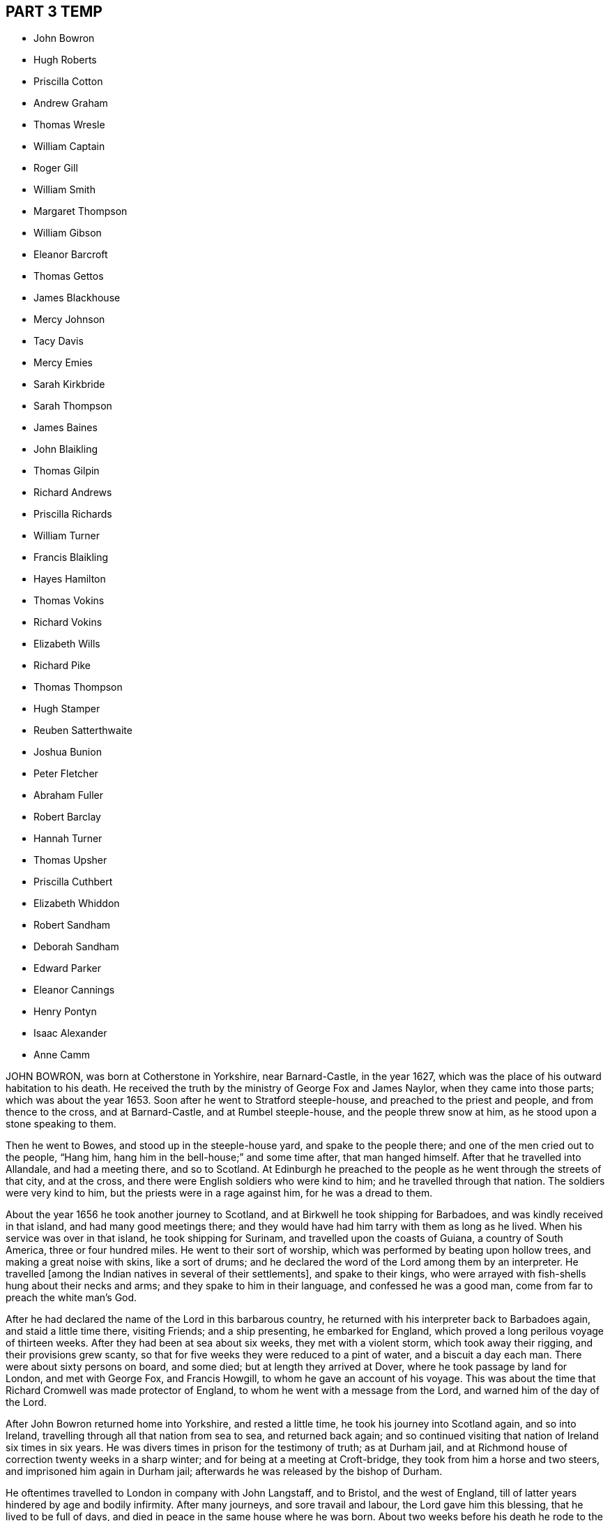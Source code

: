 == PART 3 TEMP

[.chapter-synopsis]
* John Bowron
* Hugh Roberts
* Priscilla Cotton
* Andrew Graham
* Thomas Wresle
* William Captain
* Roger Gill
* William Smith
* Margaret Thompson
* William Gibson
* Eleanor Barcroft
* Thomas Gettos
* James Blackhouse
* Mercy Johnson
* Tacy Davis
* Mercy Emies
* Sarah Kirkbride
* Sarah Thompson
* James Baines
* John Blaikling
* Thomas Gilpin
* Richard Andrews
* Priscilla Richards
* William Turner
* Francis Blaikling
* Hayes Hamilton
* Thomas Vokins
* Richard Vokins
* Elizabeth Wills
* Richard Pike
* Thomas Thompson
* Hugh Stamper
* Reuben Satterthwaite
* Joshua Bunion
* Peter Fletcher
* Abraham Fuller
* Robert Barclay
* Hannah Turner
* Thomas Upsher
* Priscilla Cuthbert
* Elizabeth Whiddon
* Robert Sandham
* Deborah Sandham
* Edward Parker
* Eleanor Cannings
* Henry Pontyn
* Isaac Alexander
* Anne Camm

JOHN BOWRON, was born at Cotherstone in Yorkshire, near Barnard-Castle, in the year 1627,
which was the place of his outward habitation to his death.
He received the truth by the ministry of George Fox and James Naylor,
when they came into those parts; which was about the year 1653.
Soon after he went to Stratford steeple-house, and preached to the priest and people,
and from thence to the cross, and at Barnard-Castle, and at Rumbel steeple-house,
and the people threw snow at him, as he stood upon a stone speaking to them. 

Then he went to Bowes, and stood up in the steeple-house yard,
and spake to the people there; and one of the men cried out to the people, "`Hang him,
hang him in the bell-house;`" and some time after, that man hanged himself.
After that he travelled into Allandale, and had a meeting there, and so to Scotland.
At Edinburgh he preached to the people as he went through the streets of that city,
and at the cross, and there were English soldiers who were kind to him;
and he travelled through that nation.
The soldiers were very kind to him, but the priests were in a rage against him,
for he was a dread to them.

About the year 1656 he took another journey to Scotland,
and at Birkwell he took shipping for Barbadoes, and was kindly received in that island,
and had many good meetings there;
and they would have had him tarry with them as long as he lived.
When his service was over in that island, he took shipping for Surinam,
and travelled upon the coasts of Guiana, a country of South America,
three or four hundred miles.
He went to their sort of worship, which was performed by beating upon hollow trees,
and making a great noise with skins, like a sort of drums;
and he declared the word of the Lord among them by an interpreter.
He travelled +++[+++among the Indian natives in several of their settlements],
and spake to their kings,
who were arrayed with fish-shells hung about their necks and arms;
and they spake to him in their language, and confessed he was a good man,
come from far to preach the white man`'s God.

After he had declared the name of the Lord in this barbarous country,
he returned with his interpreter back to Barbadoes again, and staid a little time there,
visiting Friends; and a ship presenting, he embarked for England,
which proved a long perilous voyage of thirteen weeks.
After they had been at sea about six weeks, they met with a violent storm,
which took away their rigging, and their provisions grew scanty,
so that for five weeks they were reduced to a pint of water,
and a biscuit a day each man.
There were about sixty persons on board, and some died;
but at length they arrived at Dover, where he took passage by land for London,
and met with George Fox, and Francis Howgill, to whom he gave an account of his voyage.
This was about the time that Richard Cromwell was made protector of England,
to whom he went with a message from the Lord, and warned him of the day of the Lord.

After John Bowron returned home into Yorkshire, and rested a little time,
he took his journey into Scotland again, and so into Ireland,
travelling through all that nation from sea to sea, and returned back again;
and so continued visiting that nation of Ireland six times in six years.
He was divers times in prison for the testimony of truth; as at Durham jail,
and at Richmond house of correction twenty weeks in a sharp winter;
and for being at a meeting at Croft-bridge, they took from him a horse and two steers,
and imprisoned him again in Durham jail;
afterwards he was released by the bishop of Durham.

He oftentimes travelled to London in company with John Langstaff, and to Bristol,
and the west of England, till of latter years hindered by age and bodily infirmity.
After many journeys, and sore travail and labour, the Lord gave him this blessing,
that he lived to be full of days, and died in peace in the same house where he was born.
About two weeks before his death he rode to the meeting as he used to do,
and bore his testimony among Friends; and two or three days after,
went to the burial of an ancient Friend; and his grandchild waited upon him,
where he spoke at the grave-yard a pretty while.

The first-day after, finding his strength decay, he desired his son, Henry Bowron,
to go to the meeting, and acquaint Friends that his days were almost spent,
and he knew not that he should come any more amongst them;
and his son answered his desire, and many Friends came to see him.
Two days after, he arose without help, and came cheerfully forth of his chamber,
desiring his son to trim him, which he did; after, he took his grandchildren by the hand,
saying, "`Stay with me, go not away, for I am taking my journey to a city, New Jerusalem,
that needs not the light of the sun, nor the light of the moon,
for the Lord God and the Lamb is the light thereof.`" 

He added,`" Zion is a precious habitation:
he that dwelleth within the gates of Zion shall never want.`"
Again, "`What can be expected?
I have seen many good days.
I have seen the wonders of God both by sea and land.
The sea saw the wonders of God, and fled, and Jordan was driven back.`"
Sometimes he would pray to the Lord, saying, "`Lord bless this nation,
and the city of London, which I dearly love.`"
The night before he died, Thomas Raylton came to visit him, and being told who it was,
he said, "`Thomas, pray with me,`" and he did so,
and the presence of God was felt amongst them, and praises were given to the Lord. 

Though he was weak in body, yet strong in the inward man,
and expressed his satisfaction with that opportunity.
After, he said, "`Thomas, what meeting had ye yesterday?`"
meaning the quarterly-meeting; he answered they had a good meeting, of which he was glad;
further he inquired, "`What way art thou going?`"
Thomas told him southward; he said, "`Tell friends of London how I am,
and mind to give my love to them and to George Whitehead;`"
and in great sweetness of spirit,
and peace of soul, he continued till about midnight, sensible to the last.

He died the 5th day of the Eighth month, 1704, aged seventy-seven years;
a minister fifty-one years.

HUGH ROBERTS, late of Pennsylvania, formerly of Wales,
was a man fitted and qualified by God`'s power to be a serviceable
minister of the gospel to the church of Christ in America,
in which country he lived about eighteen years.
His company was very desirable, being greatly edifying;
he had passed through many trials and exercises,
so could by experience speak a word in season to the travailing and weary soul. 

His doctrine in the meetings of God`'s people dropped as dew,
and his speech as small rain upon the tender plants; for in the openings of life,
things both new and old came forth of the treasury of wisdom.
His testimony was comfortable to the hearts of the people, in the sense of God`'s love,
who is the author of all good to his people; a man zealous for good order in the church,
and skilful to accommodate differences when they happened.
He travelled in the work of the gospel in, Maryland, Long Island, Rhode Island,
and New England, where his service was effectual to the people,
and to himself a great satisfaction.

At his return homewards, being weakly of body, having been much spent,
he lay sick at the house of John Rodman in Long Island,
where his friend John Bevan visiting him, he said,
"`Nothing lies in my way as an obstruction to hinder my peace with God.`"
After that he got home to Pennsylvania.
A friend of his taking his farewell of him, said to him,
"`I believe thy deep trials and exercises are nearly at an end,
and that peace and joy everlasting will be thy portion from the Lord for thy faithfulness.`"
In much brokenness of heart, and sense of the presence of God upon his spirit,
he answered the friend after this manner, "`I am satisfied thereof,
and can bless my God for it.`"
He departed this life the 18th of the Sixth month, 1702,
and his body was buried at Merion the 20th of the same.

PRISCILLA COTTON, formerly wife of Arthur Cotton,
who then dwelt at Plymouth in Devonshire, now of Colchester in Essex,
was one of the first that received Friends in Plymouth; namely,
John Audland and Thomas Arey, in 1654.
She lived an honourable life, and was valiant for truth,
and often bore public testimony to it in steeple-houses, and other places,
against the priests and professors, who walked out of the truth;
and for her testimony she suffered several imprisonments and cruel dealings from them,
and other instruments employed by them.

She travelled in several places, bearing testimony for truth in the living power of God.
She also in her life-time gave forth several good papers, which are printed; and lastly,
the day she died, she left a paper for Friends,
as a testimony of her good will and love to them all; which is as followeth. 

The Testimony of Priscilla Cotton, to Friends, the day she died. 

All my dear friends, who have found your Redeemer, oh! wait upon him at all times,
that you may stand continually in his presence where life is,
that with the light you receive from him, you may see your thoughts, and deny them,
that in stayedness you may be kept, when the hasty froward spirit would arise,
and keep it down.
With the measure of God`'s spirit all may be weighed, the words to what they tend,
that no lightness may appear in your words, nor unsavouriness, that no offence come,
but edification by all you speak.
Let the elders watch, that at no time the younger may see lightness, laughter,
or words of offence, but that you may always keep down the evil in yourselves,
and may minister grace to all you have to do withal, that God`'s spirit be not grieved.
So keep the field clean, that was once ploughed up and made green and beautiful,
that no stones or hurtful weeds grow in it to oppress the Seed.

Friends, the cross is the power of God; when you flee the cross, you lose the power;
that which pleaseth self, is above the cross, and that which pleaseth man,
is above the cross; and that which shuns the cross, yields to the carnal part,
and loses its dominion.
Though the cross seems foolishness, stand in it; though it seems weak, stand in it;
though it be a stumblingblock to the wise, stand in it; there the dominion, authority,
and crown are received.
This is not for you to be exercised in for a time only, as at your first convincement,
but daily, even to the death, as long as a desire, will or thought remaineth in you,
contrary to God`'s pure light, and judge it by it; and as you wait in the light,
you will come to know a cross in the use of meat, drink, and apparel,
and keep to the cross when alone, or in company;
what the pure mind of God stands against in you, that the cross is against.

So friends, watch daily to keep Christ`'s command,
'`Take up your daily cross;`' be not at liberty one day, but deny thy own will,
thy own thoughts, and thy own self.
Taking up the cross, you feel the power, the strength of the Lord God,
which breaks down all, keeps in order, in safety, and in peace.
This preserves from stubbornness, wilfulness, and headiness,
and brings all to be subject, as dear children, unto God,
and subject one unto another as brethren.
In the light and in the cross there are no evil thoughts, no hard speeches,
no contention, no loving pre-eminence; but as brethren and sisters, pitiful,
tenderhearted, courteous, forgiving, forbearing, long-suffering,
and supporting one another.
Here the power of the cross is known, which brings all to God`'s praise,
and to his honour and glory, and to his children`'s prosperity and peace: so let it be.

Amen.

Priscilla Cotton.

After this, seeing her departure was nigh at hand,
she desired several Friends to be called; being come,
she desired to be lifted up in her bed;
and in a sense of life she spake suitably to every one for some time,
exhorting Friends to peace and unity, and to keep in the cross,
which is the power of God, that all might witness a mortification to sin,
and a renewedness to life,
that the living God and his holy truth might be honoured by all;
and that Friends might keep out of the fashions and customs of the world,
both in words and apparel, every one answering the truth therein.

After this she called for her husband, who was at that time weak; embracing him,
she said, "`My dear husband, the Lord hath largely manifested his love to us,
and large has been our experience thereof, ever since he brought us together to this day.
And now, my dear, the Lord will separate us, but grieve not;
let thy eye and expectation be to him,
and the Lord who hath hitherto helped us will be thy help and support;
in whom let thy trust be for ever!`" 

In like manner she called for her daughter,
and gave her charge to live in subjection to God`'s truth,
and to forsake what she was convinced to be sin and evil, saying if she feared the Lord,
and walked in his truth, it should be well with her; but if not, thou wilt be miserable.
She also spake to other friends and relations, which for brevity is omitted.
Afterwards she said,
"`Let me lie down that I may die;`" so in great stillness
and quietness she departed this life,
about four hours after she had spoken these words, the 4th day of the Sixth month, 1664.

ANDREW GRAHAM, of Cumberland, near the borders of Scotland,
was a man of large understanding, a loving temper, and willing to do good unto all,
which increased his esteem with all sorts of people.
When the Lord was pleased to send his servants called
Quakers to preach the gospel in the borders of England,
in Cumberland, he with many hundreds came to hear their testimony,
and did confess unto the truth.
But he was before closely joined in fellowship with a people of good repute in the country,
and it was hard for him to leave them, which occasioned his halting as between two,
some considerable time, until the Lord was pleased to renew his visitation to him,
and by his righteous judgments awakened him to a true sense of his state;
so that he was deprived of peace,
until he gave up to be faithful to what the Lord
by his spirit discovered to him to be his duty.

He joined with the people called Quakers from that time,
and was a good example in conversation among men, in humility, and in self-denial,
and in suffering;
and in about two years time the Lord committed to him a part of the ministry,
and he faithfully laboured in the work of the gospel, in the churches of Christ,
both in some parts of England, and in Scotland.
His service was great in the meeting to which he more peculiarly belonged;
and the more for his innocency, true zeal, and being devoted to the service of the truth,
labouring to bring people to the life and power of godliness.
He was as a nursing father,
or cherisher of those in whose hearts he saw God had begun his work,
as well as he was terrible against ungodliness.

He was suddenly seized with a great sickness, and lay sick but a short time;
in which he said, "`I see they are happy who, when death comes,
have nothing to do but to die;
for the pains of the body at this time are enough to struggle with.`"
As he lived, so he died, ending his days in a travail of spirit,
that Friends might be faithful; and Friends visiting him,
the Lord`'s power and presence was plentifully enjoyed,
to the tendering of the hearts of many.
He finished his course in this life on the 15th of the Eleventh month, 1704.
Aged sixty-two years.

THOMAS WRESLE, of Winteringham, in the county of Lincoln,
was an early seeker of truth and righteousness;
and for some time had his conversation among the Baptists.
He received the truth in the year 1655, wherein he much improved,
and approved himself a faithful man, loving truth, and the friends thereof,
with all his heart, and serving it and them faithfully to the end of his days.
He was exemplary in his conversation, and helpful to his neighbours;
and having a good understanding, was able to give counsel and advice,
which was esteemed amongst them.
In his sickness he said, "`I have seen where the weary are at rest,
and where the wicked cease from troubling;
and I have received an earnest of that blessed inheritance,
which is laid up in store for all the faithful.`" 

A day or two before he died, some of his friends visited him,
which greatly comforted him, as he signified; to whom he said,
"`I have loved truth with all my heart, and all the friends of it, and feel nothing,
but that all is well with me.`"
In and with much fervency, he said,
"`I desire that Friends would keep up their meetings
in the name and power of the Lord Jesus Christ,
and that the Lord may bless and prosper them.`"
He exhorted Friends to keep their ancient zeal, love, and integrity,
which the Lord raised in them in the beginning, saying,
"`That is my great comfort now upon my dying bed;`" and taking his leave of Friends,
said, "`It is life, it is life, Friends, that overcomes death.
Give my dear love to all faithful Friends every where;`"
and life and truth was felt to flow among them at that time.

He died the 21st of the Twelfth month, 1704

WILLIAM CAPTAIN came out of England with his parents into Ireland, after the civil wars;
and was convinced at Mountmelick meeting.
He was bred a scholar, and in his youth intended for a priest.
He was a faithful, patient, and deep sufferer for the testimony of a good conscience,
and often in prison for meeting to worship God, and for tithes;
holding forth a good conversation, as became the gospel.

In the time of his sickness, some Friends being present, he said to them as followeth;
"`The Lord hath appeared to me in a wonderful manner,
when I was ready to sink under great affliction; then did he take me by the hand,
as he did Israel of old, and raised me over mine afflictions.
Whereas I had need of a physician, the Lord was unto me instead of a physician;
and when I had need of patience, he gave me patience; and when I had need of sleep,
he accompanied me with his living presence from time to time;
whereby my soul was sweetly consoled, so that I can say with the Psalmist,
"`It is good for me that I was afflicted;`" and with Simeon,
that "`Mine eyes have seen his salvation;`" and with Job, that "`My Redeemer liveth,
and mine eyes have seen him.`"
See how good the Lord is.
Oh! my soul, praise thou the Lord, let all that is within me praise the Lord.`"
Another time he said, "`The truth which the Quakers profess is the way to salvation,
and there is no other way.`"
He died a prisoner for the testimony to truth, the 30th day of the Ninth month, 1672.

ROGER GILL, of London, shoe-maker, received the blessed truth,
as professed by the people called Quakers, about the year 1683.
Ile formerly went among those called Baptists,
and I have heard him say that before he received
truth he was guilty of many gross and enormous crimes.
But by the power and virtue of the spirit of God, he came to know his heart changed,
and being washed and sanctified, and the fear of God placed therein,
which preserved him from those vices he had formerly been addicted to,
for which he was very thankful to the Lord.
Some years before he died,
God gave him a dispensation of the gospel of our Lord Jesus Christ to preach,
and he was faithful and diligent in that service, and was an able minister,
having a word in season to speak to the weary soul;
and very zealous he was for the prosperity of the truth.

In the year 1699 he had a concern upon his mind to visit the brethren in America,
and to preach the gospel to the people on that continent.
He went over the sea for that purpose, in company with his friend Thomas Story,
concerned in the same work; where they had not travelled long,
before they heard the people in Philadelphia, in Pennsylvania,
were visited with a malignant distemper, which caused great mortality.
At hearing thereof Roger Gill said he felt a great weight and exercise to come upon him,
so that he had no ease in his spirit till he came amongst them at Philadelphia.
The sickness increasing, he visited the sick, and preached in their public meetings,
saying that when he was one hundred miles off them,
his love in the Lord was such to them, that had he wings he would fly into Philadelphia.

It was the time of their yearly-meeting whilst he was there; where he, with others,
was concerned in public, earnestly to supplicate the Lord for the people;
and particularly Roger Gill fervently and devoutly interceded the Lord to stay his hand,
and if he would please to accept of his life for a sacrifice,
he did freely offer up his life to the Lord for the people.
When meeting was over he often expressed the ease of his mind,
and that it was with him that he had not much to do but visit Friends of Burlington,
in West Jersey, about twenty miles off.

He accomplished that journey;
and at his return to Philadelphia was taken sick with the distemper,
which filled him with great pain and affliction of body,
and he remembered in his sickness the free-will-offering up of himself unto the Lord;
saying to Friends about him,
"`It is not in my heart to repent of the offer I have made.`"
He was cheerful, notwithstanding his great affliction of body;
and exhorted Friends to faithfulness, and said,
"`The Lord hath sanctified my afflictions to me,
and hath made my sickness as a bed of down:`" and
when some did speak of their hope of his recovery,
he said in much love,
"`Truly I have neither thoughts nor hopes about being raised in this life;
but I know I shall rise sooner than many imagine,
and receive a reward according to my works.`"
His sickness continued seven days upon him;
and a few hours before his death he took his leave and said, "`Farewell, farewell,
farewell for ever,`" and sweetly passed away out
of this life on the 2nd day of the Eighth month,
1699.
It was observed that the sickness stopped, and very few were buried of it after him.

He left a widow and two sons behind him in England.
He was aged about thirty-four years.

WILLIAM SMITH, of Elsham, in the county of Lincoln, was an elder in the truth,
having received it in the love of it, and walked faithfully therein to the end,
and was a preacher of righteousness;
in conversation a man of sincerity and godly simplicity,
giving no occasion of offence to Jew or Gentile, neither to the church of Christ,
and much beloved by friends and neighbours.
When on his dying bed, several Friends visiting him,
found him in a heavenly frame of mind.
He being told Friends`' love was to him, he answered, "`I have friends on earth,
and friends in heaven, the Father, Son, and Holy Ghost,
whom I have true fellowship withal, though yet in this earthly tabernacle;
my treasure being in heaven, my heart is there also, where the Father, Son,
and Holy Spirit dwelleth.`"
As he lived, so he died in the Lord, and is blessed, for so saith the spirit,
and he is at rest from his labours.

He departed this life the 17th of the Twelfth month, 1701.
Aged seventy-nine years.

MARGARET THOMPSON, wife of John Thompson, near Mountmelick, in Ireland,
being upon her death-bed, and a few days before she died, calling her children to her,
said unto them, "`Fear the Lord, and abide in the fear of the Lord.
I do not allow you any thing further, than as you abide in the truth,
and love one another.`"
After that she said, "`The Lord helps me, and I find all temptations taken away.`"
Another time she said, "`They that die in the Lord,
have unity one with another;`" and she confessed the love of God, and said,
"`I will lean upon my beloved;`" and further said to Friends present,
"`Dear brethren and sisters, I exhort you in the Lord to love one another,
and walk in God`'s truth for ever.
Women Friends, I exhort you all in the love of God, govern well in your own houses,
or else you cannot govern well in the church of Christ.

Likewise, young women, be sober-minded, and fear the Lord, and be charitable,
and walk in love to the end.
Dear friends, I salute you all in the Lord;
and I here give in my testimony against paying of tithes, for I never paid any tithes,
nor ever condescended to the paying of any, this being my last testimony.`"
She also exhorted Friends to their first love, which they had received in the beginning,
bearing her testimony against the vain fashions of the world.
She died the 5th of the Third month, 1688.

WILLIAM GIBSON, born in Caton, near Lancaster, about the year 1629,
being a soldier in the garrison in Carlisle, Cumberland, and he, with three others,
understanding that a preacher called a Quaker, who was a stranger,
had appointed a meeting in that city, agreed to go together to the meeting,
with an intent to abuse the said Friend, whose name was Thomas Holmes.
William coming first to the meeting,
and hearing the Friend powerfully declaring the truth,
was so affected and reached by his testimony, that he stepped up into the meeting,
near the place where Thomas Holmes stood, and knowing the design of his fellows,
waited to defend the Friend +++[+++against]
any that durst offer to abuse him.
From this time he became a constant frequenter of Friends`' meetings,
and quitted his place in the garrison, and employed himself in the trade of shoemaking,
and waited upon God in silence, under the exercise of his power,
for the space of three years.
Afterwards he received a dispensation of the gospel to preach,
and became very serviceable in divers places of the county of Lancaster.

On the 22nd day of the Sixth month, 1662, he married Elizabeth Thompson,
daughter of William Thompson, of Crossmore, in Lancashire, and settled in Sankey meeting,
near Warrington, for some years; and some were convinced of truth by his ministry,
who continue faithful to this day, and many others confirmed in the blessed truth;
so that his memorial is of good savour in those parts he
afterwards travelled southwards in the work of the gospel,
and was imprisoned at Maidstone, in Kent, for his testimony, which imprisonment was long;
from whence being discharged, he went to London, and removed his wife and family thither,
where his service was well known to Friends in that city,
and many other parts of the nation, and many are the seals of his ministry. 

Though he was severe in reproof,
and terrible in his ministry to the hypocrite and the workers of iniquity,
yet he was as a tender father to the mourners in Zion, and divided the word aright,
speaking a word in season to the tempted, afflicted, and travailing soul;
a cherisher of such as loved and feared the Lord;
and oftentimes his ministry was to the refreshment of the weary,
and the overflowings of his cup administered true comfort and consolation to the thirsty,
panting souls.

He was a lover of unity amongst brethren, but as a sword against that spirit, which,
under pretence of love to the light of Christ Jesus in their consciences,
would plead for a liberty that was out of the truth,
and sought to draw others from the footsteps of the flock of Christ:
to which purpose he wrote a book, entitled, "`An Epistle of Love.`"
He was a man devoted to the service of God, and was an example to believers,
even in word, in conversation, in charity, in spirit, in faith, and in purity,
and gave attendance to reading, and to exhortation, and to doctrine,
given to hospitality, and apt to teach, and was approved as a minister of God.
He had suffered hard imprisonments, and the spoiling of his goods,
for his testimony`'s sake against hireling priests,
who feed themselves and not the flock, and against their maintenance by tithes.

In the Third month, 1684, he travelled into his native country, Lancashire,
though he had been out of health;
and in his return home was taken sick of an ague and fever at Coventry,
yet got to London, and continued ill for three months.
On his sick-bed he exhorted Friends who came to visit him, to faithfulness,
and trust and confidence in the Lord, and to the love of the brethren;
and testified against that spirit which leads out of unity into a self-separation.

He left two sons and one daughter,
to whom he gave good advice in the time of his sickness,
directing them to that blessed and divine light of Christ, which he had preached,
and by which he had received the knowledge of God, and by walking in it,
salvation to his soul; desiring that they might know the same, and walk in it.
"`It will show you,`" said he, "`what is good, and what is evil: refrain from evil,
and do the good; take heed to God`'s word in your hearts,
so you will know your ways cleansed by it.`" 

He charged them to avoid all vain and idle company,
and to be diligent in frequenting assemblies of the Lord`'s people,
and to have an ear open to receive the good counsel and advice of them who fear the Lord,
and are faithful to him, and to keep society with such, and to flee youthful lusts,
which war against the soul.
Moreover he said, "`Love the righteous judgments of the Lord,
and have regard to the fear of God, and love humility;
so shall you receive wisdom and understanding.
Be obedient to your mother, and be tender over her; and be not conceited,
nor high-minded.`"
He also charged them to read the Scripture, and other good books.

Thus did this good man, like Abraham, charge his children to walk before the Lord.
He was very resigned, and given up to die, and expressed his love to the brethren,
saying, "`My love in the Lord Jesus is to all the faithful.
Remember my dear love to them, and to all the faithful labourers.`"
Not long before he died, John Field visiting him, he looked earnestly on him;
his wife asking if he knew him, he answered "`No;`" she told him; he replied,
"`He is the first man I did not know.`"
At this time he seemed very retired in his mind unto the Lord, his rock, and his refuge;
several times lifting up his hands, and showed a willingness to be turned, and then said,
"`I have spoken my mind while I could speak, and now I cannot.`"
He died the 20th of the Ninth month, 1684, about five in the afternoon,
and was honourably buried at Friends`' burying ground, in Bunhill-fields,
many hundreds of friends and brethren accompanying his corpse to the grave.
Aged fifty-five years, a minister twenty-six years.

ELEANOR BARCROFT, daughter of William Barcroft, near Edenderry, in King`'s County,
Ireland, was a young woman of a clean and innocent conversation,
obedient to her parents and loving to all, but especially to the godly,
whose company was her delight; and as her life was good, so was her death.
In the time of her sickness, she desired to have the tenth chapter of Luke read,
wherein two passages were remarkable to her;
the one of the man inquiring who was his neighbour, the other of Martha and Mary;
at the reading of which she was much refreshed.

The morning before she died, it was observed she prayed with a low voice,
and did wrestle in spirit with the Lord; and in the afternoon the Lord did so appear,
that the pangs of death were as it were taken away,
so that she sung hymns and spiritual songs of praise to Christ her Redeemer;
and afterwards said, "`Oh! that I might live with thee for ever, and for evermore.`"
Then she took leave of her parents and relations.
Being asked how she did, she answered,
"`I feel neither pain nor trouble;`" and hearing her mother weep, said,
"`Why doth my mother weep, for I am well.`"
With these and some other words which cannot be well remembered,
because of the sorrow of those about her,
she departed this life with the seal of assurance in the true faith,
and is gone to her rest, and hath left a good memorial behind her.

She died the 27th of the Eighth month, 1678, in the nineteenth year of her age.

THE words and testimony of THOMAS GETTOS, of Bandon, in Ireland,
about eight hours before his departure out of this life.
He was weak in body, but fervent in mind, and perfect in memory;
taken from his mouth the 22nd of the Third month, 1682. 

"`I have known the terrors of the Lord for sin,
and for transgression committed against him in the time of my youth.
But he that is an everlasting fountain of life and mercy,
did not leave me in the greatness of my wickedness,
but in the abundance of his pity and compassion visited me, and found me out,
and laid hold on me by his judgments, and did awaken me,
even in that dead state and condition he found me in.
Ile made manifest his living truth, viz. Christ Jesus, the light of the world,
which enlightens every one that cometh into the world, of the whole stock of mankind. 

So the light and life being made manifest to me, it became the joy of my heart,
and the life of my soul.
I was brought to see that I must come to deny the world,
and the glory and riches thereof, and the honour thereof,
and all things that are beneath.
It became a very great cross to the fleshly part, which I saw I must daily keep to;
for when I went from that which crucified me to the world, and the world to me,
my enemy prevailed over me; so that I saw the words of Christ fulfilled in me,
in that respect, according to his testimony, who declared on this wise;
'`Whosoever doth not bear his cross, and come after me, cannot be made my disciple.`' 

When I came to see that heavenly treasure, made manifest, and revealed in my soul,
and kept my affections thereunto,
the yoke of Christ which seemed to be so heavy became light;
even so it is unto all them that keep in faithful obedience unto him,
and take up his daily cross.
I have known a travel towards that spiritual kingdom of our Lord and Saviour Jesus Christ;
for I saw a race set before me, and I saw, if I did run with all my might,
it was possible for me to obtain the prize.

Therein I have had an exercise of my faith;
for had I not believed in the object of my faith, Christ Jesus,
it had been impossible for me to run that blessed race.
As I was faithful and obedient to the manifestation of Christ,
who is God`'s righteousness, which is manifest and received in the internal parts,
I received daily supplies of strength in my greatest exercises.
Unto whom then shall I return the glory and the praise
of this wonderful work of my salvation,
and eternal happiness, but unto Christ Jesus, the great fountain of life, mercy,
and truth, and righteousness! which I do desire to return at this time,
and at all other times, unto him who lives and reigns for ever, God over all,
blessed for evermore. 

And now, my friends, as the Lord brought these things unto my remembrance,
I could do no less than declare unto you the wonderful dealings of the Lord to my soul,
that all thereby might receive the instructions of the Lord,
who is forewarning the sons and daughters of men,
according to the greatness of his wisdom.
Certainly, although the Lord never created man to destroy him,
yet his determination shall stand for ever; that is,
they that take warning in the day of their visitation, and return with all their hearts,
and with all their souls, shall find the way of life made manifest, and revealed in them,
which leads unto the Father, who is an eternal fountain of life.
But they that neglect the day of their visitation, must he shut up under darkness,
until the great day of the Lord.

And then they shall come to know they have rebelled against him,
and must know his righteous judgments, although it be to their everlasting destruction.
Here they shall see and know that their destruction was and is of themselves;
and God will be glorified, even in the destruction of his enemies.
And now it is the desire of my heart and soul, even before the Lord God Almighty,
that all may be warned and awakened out of that state of deadness
and security which the god of this world hath brought them into,
so that the righteous judgments of the Lord might be made manifest unto them;
that so they may lay hold of his mercy in the day of their visitation. 

And as for my dear friends,
who have known the gathering arm of his power into the holy habitation of our God,
which is Jerusalem, which is from above, the mother of us all,
I warn you all in the fear of the Lord to be careful to keep your habitation,
for in that consists your safety.
While Israel kept the place wherein God ordained them to be outwardly,
Balaam could not curse them, nor could any enchantment be found to prevail against them;
but when the wiles of their adversaries enticed them out of their habitations,
how many thousands were destroyed thereby! 

The enemy stands without this holy habitation of the people of the Lord,
to entice his people to mix with a wrong seed,
and then we give our strength to our enemies,
and so befool away that heavenly treasure which God hath committed to our charge.
Notwithstanding the enemy hath prevailed over many upon this account,
yet I have taken notice of the goodness of this heavenly shepherd,
and great bishop of our souls, who hath sought after them also,
that have been scattered out of the fold by that means.
Many he hath laid hold on by the crook of his judgments,
and brought them back to the fold again.
And behold how many have perished, to the grief of the shepherd, and of the flock also.

But oh! for ever blessed and praised be the Lord,
that hath kept and preserved a remnant that have faithfully followed him,
who are built upon the rock Christ Jesus, where they stand steadfastly,
showing forth the greatness of his love.
They are as a city on a hill, that are seen far and near,
and are become the light of the dark world, by the shining of their holy conversation;
and so shining by reflection, receiving their light continually from Christ Jesus,
the true light of the world.

Blessed are all they who know the gathering into this blessed city,
and abide steadfast unto the end; for the Lord hath chosen Mount Sion unto himself,
that from thence his glory might be proclaimed throughout all generations.
And now, my dearly beloved friends, whom I dearly salute,
even in the bowels of our Lord and Saviour Jesus Christ;
oh! my love unto you all is beyond expression,
who have kept in faithful obedience to the truth.
Oh! the blessed satisfaction that we have found in him,
when we have been gathered into his name, and there drank together in one spirit,
so that our souls have been exceedingly refreshed,
and we have been made partakers of the heavenly bread,
which hath been broken plentifully unto us, even at the table of the Lord. 

Oh! never forget those blessed opportunities; but as you are kept in spiritual health,
you will feel a hungering after the bread of life, day after day,
and a thirsting after the water of life also.
So being kept here, you are capable of the blessing of the Lord,
and will see the-Scripture fulfilled in yourselves, which saith,
'`Blessed are they that hunger and thirst after righteousness,
for they shall be satisfied.`"`' About eight hours
after he had delivered this to Friends present,
he died in peace the 22nd of the Third month, 1682.

JAMES BLACKHOUSE, of Yelland Conyers, in the county of Lancaster,
was born of believing parents, called Quakers, in the year 1668,
and when he grew up he received the same faith,
and for several years professed truth in much sincerity and plainness.
He was a man of a blameless conversation, and a good example,
and of great service in divers affairs of truth, until, in the year 1697, he was,
at the suit of the dean and chapter of Worcester,
apprehended and committed to Lancaster castle for his Christian testimony against tithes.
Here he continued for some time a faithful sufferer, until he fell sick of body,
which increased upon him to the finishing of his life in this world.

When he was, as to outward appearance, nigh unto death, the Lord revived his spirit,
and he sang, and made pleasant melody unto God in his heart; and said,
"`The Lord hath appeared in a wonderful manner unto my soul,
and hath removed and taken away the pains of this my outward body,
and hath received me into his bosom, and hath set me upon his holy mountain,
which is as sure as Mount Sion, that cannot be moved,
and it is better for me to die than to live.`"
He died, a faithful sufferer for the testimony of Jesus Christ, in Lancaster castle,
the 13th day of the Fourth month, 1697.
Aged twenty-nine years.

MERCY JOHNSON, wife of Elihu Johnson, of Manchester, and daughter of Samuel Watson,
of Stanforth, in the county of York, was born the 7th day of the Fifth month, 1670.
She received a gift of the ministry while unmarried;
and in the year 1697 travelled with Jennet Stow in the work
of the gospel into the western and southern parts of England,
and in some part of Wales.
In the year 1699 she went, with her father, Samuel Watson, into Scotland,
to visit the meetings of Friends in that nation.
She was a tender woman, of a weakly constitution of body, though many times,
when in the Lord`'s service, she seemed very strong,
and was concerned in her spirit for the good of all, and for the prosperity of truth,
and desired no long life in this world.

In the beginning of her illness she often desired of the Lord to give
her patience to undergo what might be suffered to come upon her.
Her illness abated, but in some time came again violently upon her;
also she was sensible her end drew near,
and often desired it in the time of her sickness.
The Lord favoured her with his presence, and made her sick bed pleasant to her,
insomuch that she sang praises to the Lord, the giver of all good things.
Many Friends visited her in her sickness,
and it was a comfort to them and her relations to feel the Lord`'s presence with her;
and she declared of the goodness of God,
and how well content she was to be taken off the stage of this world, saying,
"`I am not in love with it.`"
Many were her excellent sayings, which are not remembered.

Near her latter end she was more filled with God`'s salvation,
and some of her words were as follow; some Friends being present,
"`Happy are you whose kingdom is not of this world, but of the Father`'s;
the Father`'s kingdom, your kingdom Friends, love God better than all.
Be faithful to the Lord every one, although you are but few.
I could have been glad that the whole meeting had been here;
surely they will remember what I said the last meeting I opened my mouth among them;
that was, to prize their precious time, not knowing how long they might have time,
neither what exercises they have yet to meet withal.
Now the time draws near that I shall go to an everlasting kingdom, where all sorrow,
tears and sighing shall be done away.
Glory, glory in the highest, to the Lord my God, who hath been with me,
and borne up my head in time of great exercises.
I have nothing to do but to die.
Keep you near to the Lord,
that so when you come to lay down your heads you may have nothing to do but die.`" 

Speaking to her husband, she said, "`Oh! my dear,
I have in the time of my health desired to live with the Lord, and to be faithful to him,
and now I see I have nothing to spare;
what will become of those who live a careless life,
and do not make a right use of their precious time?`"
She was, in the time of her speaking these words, filled with the love of God,
and the sweet spirit of life did attend her, to the comfort of those present;
and she said, "`This outward body grows weaker and weaker,
yet blessed and praised be the Lord, my inward man grows stronger and stronger.`"
In time of silence she made songs of melody to God in her heart;
and after a Friend prayed by her, she said, "`I am so filled with God`'s love,
I shall never be emptied again.`"
She much longed to go out of this world,
waiting for the coming of the Lord to remove her, and said, "`My dear children,
I have prayed for them who are near and dear to me; but now I can leave them freely,
and commit them into the hand of my God.`"
Speaking to her husband and them, she said, "`I must part with all,
and I will bid you all farewell; the Lord bless you all, and keep you all,
in all your exercises that will come upon you.
I believe the Lord will be with you, as you have an eye to him.`" 

Another time she said, "`Have nothing to do with them of ill spirits, but keep to God,
and he will give you power over them.`"
She was much grieved to see any professing truth to be light and airy,
out of the savour of it, and said, "`A day of trial will come upon them.`"
Another time, being in a quiet frame of mind, she said,
"`The sooner a period is put to this life,
the sooner I shall go to my everlasting comfort.`"
One wishing her a good night, she said, "`I shall have a good night,
let it be how it will; blessed and praised be the name of the Lord,
I am full of his goodness.
What a great difference betwixt being thus, and in some of my sick fits!
There is a great comfort in one, but not in the other;
only that I think that it is doing the work, and hastening me to my everlasting joy.`" 

A little before she was taken away, having got some rest in sleep, when she was awakened,
said, "`Now I am very sensible I must go soon to my joy,
that will last for ever;`" and speaking to her husband, said, "`Fare thee well, my dear,
now I shall be well in a little time.`"
She lay still a little while again, then said to those present,
"`Oh! the`' Lord is the best master you can serve while you live,
for he will reward you in your afflictions as he rewards me.
Oh! he is a fountain set open for me in a full manner in my affliction.
Glory, glory, praises, praises to his eternal name.
I will praise him whilst I have breath in my nostrils; he has been a merciful God to me,
and has helped me over many things, and has blotted out my sins,
and will remember them no more.
Oh! praise, honour, and glory to him for evermore.
Now into thy hand I commit my dear husband and children, whom thou hast bestowed upon me,
and will take me from them; bless and preserve them to the end.`" 

Thus she was drawn forth to supplicate the Lord for all, saying, "`I love all,
and God above all, for what he hath done for me.`"
After this, she asked what hour it was; they told her four in the morning; she said,
"`I shall surely be gone in a few hours to my everlasting rest;`"
desiring her dear love might be remembered to all Friends in general.
Then she lay down quietly, waiting for her change, and desired all might be still,
and none come to disturb her in her passing away; after she awaked, she said,
"`Let us praise the Lord once more; we will love him above all.
All glory, praise, and eternal renown to his most worthy name; he hath filled my heart,
and is near to crown my soul.
I would not live if I might choose to have the whole world.
Oh! thou, the Lord, art better than all; my soul magnifies thee; honour, glory,
and eternal praises be given to thee for ever, and for evermore;
I will praise thee to the end.
Lord be with my dear husband and children to the end.`" 

She said, "`I hope you will remember me when I am gone, to the comfort of your souls.`"
She said to her husband, "`The Lord united us in his own love together,
and in his love he will part us.
I was always satisfied before and since, that the Lord`'s hand brought us together.`"
The First-day of the week several friends came to visit her,
whom she exhorted to be faithful to what God had made known to them;
and her words had power with them, to the tendering the hearts of them she spoke to.
A little before her departure, she had a mind to send for her father to her burial,
who was an ancient man, about eighty years of age, and dwelt forty miles off.
He coming, she was glad,
and told him how good God had been unto her in the time of her sickness, and said,
"`If it was not for the hope of glory which is to come, I had fainted.`" 

After this, she said, "`Now, Lord, when thou pleasest, remove me;
I am content with thy will, when thou seest meet.`"
She continued in a heavenly frame of mind;
and a young woman who used to go to meeting coming to see her, she gave her good advice;
and afterwards fell asleep.
When she awoke, her husband asked her if she would drink any thing; she said,
"`I have had a full draught of the goodness of my God;
I did not so much as think of cordials;`" and so
continued praising the Lord for his goodness,
and the enjoyment of his presence.
She said, "`My troubles in a little time will be over,
and I shall be at rest and peace with my God,
where I shall praise him for ever;`" and she said,
"`Methinks in a vision I have seen my dear mother and sisters, in shining garments,
where I shall be soon.
He is a great and mighty king that I am going to.
Oh! love so, that you that stay a little behind may come after.`" 

A little before she died her husband asked her how she did, and she said,
"`Come near,`" and she kissed him, and bade him farewell; and presently again she said,
"`Let us bid farewell again;`" and so died, as if she had fallen asleep,
about the tenth hour at night, the 14th of the Twelfth month, 1704,
in the thirty-fourth year of her age.

A few words of tender counsel and advice to Friends,
given forth by Mercy Johnson upon her dying bed, two days before she died;
which she desired might be communicated to Friends. 

Dear friends, both old and young, wherever these may come, my love salutes you dearly,
desiring the welfare of your bodies and souls.
I have in my measure laboured amongst Friends in many places whilst with them,
for the prosperity of truth and good of souls, and now shall be taken away.
I find great concern upon me to leave as advice and tender caution to all,
that you may keep near to truth, and love it, seeking the honour of it above all things.
Dear Friends, love one another, and as you have an eye to truth,
and seek the honour of it before your own, then will your love flow one unto another;
and whispering, with backbiting, and tale-bearing, will be removed from you,
for I have seen the ill effects of such things many times. 

And, dear Friends, in your meetings for business upon truth`'s account,
have your eye to the Lord, and wait to have your minds stayed upon him,
respecting one another above yourselves for truth`'s sake,
and you waiting upon the Lord to work in you, and for you,
and to open your mouths to speak a word in season.
Reason not, but give up freely to act and speak for truth, whether you be young or old;
not in high-mindedness, but in true fear before the Lord.
For I must tell you, the humble, and those that abase themselves, the Lord will exalt;
but the high-minded, and those of an exalted spirit, the Lord will abase and humble,
and make them know he is God, and will be bowed to by every high spirit.
Therefore, dear friends, let the truth have the reign in you, to govern your words,
though never so few, that they may be rightly seasoned with grace,
that so you may edify one another.

Suffer no unruly spirit to appear in your meetings, neither in old nor young;
but stand in the counsel of God, and he will give you a word in due season,
to stop the mouths of all gainsayers of the blessed truth,
and of the work you are called to do in your days.
Thus the Lord will bless, and more and more prosper his work in you, to your comfort,
and his eternal praise, to whom all is due.
I can tell you, it will be well with you to be faithful to the Lord,
when you come to a dying-bed, as I now am.
I feel peace and true consolation with the Lord, and my love herein dearly salutes you,
and bids you all farewell, who am your dear and tender sister,

Mercy Johnson.

TACY DAVIS, wife of Richard Davis, of Welsh Pool, in Montgomeryshire,
formerly dwelt in London, but after her marriage,
removed with her husband to Pool aforesaid, where were few or no Friends at that time,
which was about the year 1659.
She had a public testimony in meetings, and was instrumental to bring many to the truth,
and was an entertainer, with her husband, of strangers,
and a nursing mother to those in prison for the testimony of a good conscience.
They lived together to old age,
and she cheerfully went through the various exercises and hard sufferings which attended,
in those days, those that professed the blessed truth.

She was taken sick the 29th of the Second month, 1705,
and had been at a meeting the same day, which was kept at their house about forty years.
After the extremity of her pain was somewhat abated, she said,
"`People do not think it so hard to die, as I find it;`" and prayed thus; "`O Lord,
accept of me in thy well-beloved Son, Christ Jesus.
I have loved thee with all my soul and spirit.
I have kept thy commandments.
Oh!
Lord, bless my family with all heavenly blessings;
grant to them that they may live in thy fear.`"
She said to the servant-maid, who was not a Friend,
"`Remember thy Creator in the days of thy youth;
leave off thy vanity before such a day as this overtake thee.
I have nothing to do but to strive with this natural distemper.
I loved the Lord in my young days, and he kept me from many evils;
and when he was pleased to make known his blessed truth to me,
he helped me to work out my salvation with fear and trembling.
That work I have not to do now; the Lord Jesus Christ did it in me,
and for me;`" upon which the maid wept much.

At another time, pain coming on her, she said, "`I feel I am of a strong constitution,
and that nature would not yield to my distemper;`" and prayed fervently, saying, "`Come,
Lord Jesus Christ, come quickly and put an end to my pain.
Lord, I long to be with thee for ever.`"
Another time she prayed, "`Lord, I am the workmanship of thy hands;
thou hast often helped me in the time of need,
for thy name`'s sake help me now in the time of my distress; thou art my God, my hope,
and my help, I will trust in thee, oh my God!
Oh God! hasten thy coming for thy son Christ Jesus`'s sake.`"
Another time she said to her husband, "`I have done too little for the Lord.`"
Her husband put her in mind of her many former services,
and particularly visiting his servants when in prison for Christ`'s sake,
feeding them when hungry, entertaining strangers, and when sick,
very tender in helping them, etc., she replied,
"`All this is too little to do for the Lord Jesus`'s sake, who hath loved us.

We must not depend upon these things,
but we must depend and trust in our Lord and Saviour Jesus Christ;
and when we have done all, let us account ourselves unprofitable servants,
for we have done but that which was our duty.`"
A little before she died,
she desired her husband to praise the Lord with her for all his mercies, and said,
"`At this time I feel his living presence to my great comfort.`"
She prayed herself, saying, "`O Lord, thou hast been a father to me,
thou hast kept me from evil, and now I trust in thy great name,
that thou wilt not forsake me; for thy Son Christ Jesus`'s sake, take me to thyself.`"
And she was heard: about the sixth hour in the afternoon,
on the First-day of the Third month, in the year 1705,
the Lord in his love and mercy took her to himself,
in great quietness and peace of spirit, in about the ninetieth year of her age.

MERCY EMES, was the wife of Charles Emes, of Warwick, and daughter of John Garner,
of Kinningsworth, of the same county, yeoman.
Her first husband`'s name was Charles Devalc, a Frenchman,
who was formerly a priest of the church of England, and chaplain to the Earl of Essex,
but for conscience-sake he left that church, and joined with the Baptists in London;
amongst which people he continued until his death.

The said Mercy, before she was his wife, attended upon the countess of Ranclagh,
from which family Charles Devale married her.
She did from a child seek after the kingdom of heaven,
and when she was among the Baptists,
was dissatisfied with the doctrine which she often heard
preached of God`'s absolute reprobation of men;
and upon that account sought for a people who had better tidings to preach.
In her inquiry she came to a meeting of the people called Quakers,
where she heard preached the "`free grace of God, which bringeth salvation,
that it appeared to all men, teaching them to deny ungodliness and worldly lusts;
that we should live soberly, and righteously, and godly, in this present world, etc.`"

From that time she, with two other of her acquaintance who were with her,
left the Baptists and embraced the truth,
and joined in fellowship with the people called Quakers;
among which people she married Charles Emes.
She often praised the Lord for the knowledge of his truth,
which she loved and valued above all outward enjoyments,
and ordered her conversation according thereto, unto the end of her days.

Her sickness held her about five weeks,
in which time she said it was a good thing to be ready to die,
and not to have that work to do when we are to leave the world.
The Lord was large in his love to her;
for which she blessed his name in the sense of his mercy;
and as her friends and neighbours came to visit her,
she exhorted them in great love and tenderness,
which caused much brokenness of heart amongst them.
One visiting her, she said, "`I have a love to thee; thou art convinced,
but not converted; hold on thy way, the Lord will do thee good.`" 

Another time, two friends visiting her, one inquired how she did, she answered,
"`I am a dying woman; I am going to my God and thy God;`" she said,
"`Why so long coming to see me?`"
he told her the reason: she replied, "`Thy heart is towards Zion,
and so is the other friend`'s;
keep your shoulder to the work which God hath put upon you;
hold him forth to the nations; be not ashamed of Christ, he is a glorious Saviour;
if I should live I must declare it; if I live I cannot hold my peace.`"
She testified to the service of women`'s meetings, saying,
"`Women have a service for God as well as men, and women`'s meetings are of service,
and this is my testimony before I die.`" 

To a friend who was under some doubtful thoughts, she spoke by way of encouragement,
saying, "`Thou wilt meet with many troubles,
but it will be well with thee in the end;`" with more words to that purpose.
She spent much of the time of her sickness in praising God.
The day before she died,
she spoke to several friends concerning their states and conditions in the truth.
She was freely resigned to die, and nothing seemed hard to her to part with,
except her two little children, of whom she often said,
"`My little babes;`" but she declared her satisfaction
that the Lord would provide for them,
which is in part fulfilled already.
A few hours before she died, her husband coming to her bedside about midnight,
found her pouring out her soul to the Lord, and she said to him,
"`The sting of death is taken away; I am not afraid to die.
I have the evidence of God`'s love sealed to me:
my bed is a bed of roses;`" which expression she used several times in her sickness;
so resigning her soul unto the Lord.

She finished this life the 31st of the Eighth month, 1697,
and was buried among friends at Warwick.

SARAH KIRKBRIDE, wife of Joseph Kirkbride, of Pennsylvania, and daughter of Mahlon Stacy,
of West Jersey, in America, was virtuous from her childhood,
and very dutiful to her parents, and an example of piety to her latter end.
She was taken sick the 24th day of the Ninth month, 1703.
In the time of her sickness she uttered many living and weighty expressions,
desiring to be dissolved, saying, "`I have not been afraid of death these many years;
death is no terror unto me; my God hath taken away its sting.`"
She being under great weight of bodily affliction,
and seeing her husband under trouble for her, said, "`My dear,
if it please the Lord to strip thee of thy meet-help again, my God will be thy rock,
he hath been thy stay hitherto, and he will never leave thee.
The Lord will bring me to his holy hill, and I shall praise him upon Mount Zion,
with the saints and holy angels.`" 

She again said, "`I shall praise thee, O my God, and my Christ, world without end.`"
Soon after, her husband was moved to pray by her,
that the Lord would be pleased to support and strengthen
her in her distress and great affliction,
and to bear up her exercised soul,
and to make them truly willing to submit to his holy will, whether in life or death;
at which words she said, "`Amen, Amen.`"
A little after, her husband asked her how she did, she said,
"`I am sweetly comforted in my affliction; the Lord is exceeding good to my soul.`" 

Many more good expressions she uttered upon several occasions, that cannot be remembered.
The evening before she departed this life, some friends being come to see her, she said,
"`I am weak of body, but the Lord is very good to my soul,
and hath filled me with his love; but my bodily weakness is such,
that it renders me incapable of praising him as I ought to do.`"
To her husband she said, "`The Lord hath heard thy prayers for me this morning,
and hath satisfied my soul to the full;`" more she said to the same purpose,
taking her husband`'s children by the hand, embracing them,
and exhorting them to fear the Lord, and to love and obey their father; and said,
"`He hath been a good father to you.`"
A little before she died, she said, "`My God, I come,
I come;`" and soon after she departed this life,
and is entered into that rest that will never have an end. 

She died the 28th of the Ninth month, 1705, aged twenty-nine years.

SARAH THOMPSON, daughter of George Thompson, of Crook, in Westmoreland, was a maid who,
in her life-time, did truly fear the Lord,
and remembered her Creator in the days of her youth.
She sought the honour and promotion of truth,
according to the measure of grace which she had received;
and according to the understanding God had given her, she was faithful,
and her understanding was good, and capacity large in things natural,
as well as religious.
She took great delight in reading the Holy Scriptures, and other religious books,
and was careful to put in practice what she did read,
and would often be speaking of heavenly things in the family,
and exhorting to virtue and patience;
for it was a great trouble to her when she saw any
impatience or indifference in the family. 

She was obedient to her parents, and very tender over them;
kind and compassionate to all, and was beloved of them that knew her.
Her temper was sweet, and of a cheerful spirit and good courage, but not rash,
and of few words,
and very careful not to give offence to those she was at any time in company with,
who were not of our profession in religion,
and very sorrowful when she saw any professing the truth,
who did not walk answerably to the same.

She was much afflicted with shortness of breath, which she patiently bore,
and would say she durst not murmur at it, lest she should offend the Lord.
She often retired alone into solitary places, and said that when she had been alone,
and meditating upon the things of God,
that the Lord did wonderfully break in upon her soul,
by his glorious light and good spirit, and let her see over the world, time,
and mortality, into eternity, which appearance of his presence did very much affect her.
She also said that the Lord had showed her that the time would
not be long until he would ease her of all her pain and sorrow,
and take her to himself.
Another time she said the Lord was present with her,
and comforted her in the midst of all her afflictions,
and spoke peace to her soul in the midst of her troubles,
which she said made hard things easy to her.

She sickened the 1st of the Twelfth month, 1702.
In the time of her illness the Lord`'s power and presence attended her,
and she uttered many weighty expressions, with wholesome counsel and advice,
to the comfort of those about her.
Observing her friends sorrowful, she said, "`You trouble me to see you so;
why are you so unwise?
It would be more satisfaction to me, if you did not one of you shed a tear for me;
must we not all part?
What! is death a terror to you?
It is no terror to me.
I am not at all daunted at it, for I am content whether I live or die;
for if I am spared at this time, you must not keep me long,
having been sensible some time, that I have not long to live.
Cannot you freely give me up, and part with me?
I am but a poor infirm creature, and it will be well with me.
I shall be freed from many troubles, and from many dangers,
which you will be exposed to that stay behind; for I see as long as we are here,
we are liable to many temptations.
I know they will be exercises to you, but keep to that which is good,
and God will keep you, for he hath kept me many a time, as I have kept my mind to him.`"
This she spoke on the Sixth day of the week, in the afternoon.

At another time, her father and mother, and two sisters, standing at her bed-side,
she said to them,. "`I must die; and I have a word of counsel to you all;
be faithful to your gifts that God hath given you; I beg it of you;
and overcharge not your minds with any thing of this world,
for you see how frail flesh is,
and how soon we are gone;`" with many more weighty expressions which were not remembered.
After this she said, "`I desire you to remember my words when I am gone,
that it may be well with you at your latter end,
that you and I may meet in the mansions of glory, where we may never part.
And be all of you content, for it is well with me.
I have made my peace with God, and I feel nothing to rise up in judgment against me,
for the Lord hath forgiven me my sins and mine iniquities,
and I feel my mind is very quiet and still,
and hath been ever since I begun with this illness. 

There is nothing cumbereth my mind, not so much as a temptation is presented,
and I have been borne over my exercises far beyond
my expectation,`" Her brother Isaac being from home,
in the service of truth, she said, "`Remember my dear love to my dear brother.
If I die, tell him from me, that my soul is gone into everlasting rest,
where I hope we shall meet again in the heavenly joy, where we shall never part.
I think I have done,
and I will take my leave of you;`" then taking them one by one by the hand,
she kissed them, and bade them all farewell; and said,
"`I do not know when my life will go; I would gladly die.`"
She prayed to the Lord, and continued in prayer a considerable time;
in which she was very powerful, and was filled with divine praises,
and the power of God was felt by them that were present with her,
and their hearts were abundantly comforted,
and were made to bless the name of the Lord on her behalf.

She prayed fervently for the preservation of those
who should be left behind when she was gone;
he had kept and preserved her from the many hurtful things that are in this world,
and that he would help them through their exercises, as he had helped her many a time,
for which she blessed his name,
and so concluded her prayer with returning living praises and thanksgivings unto God.
Then she signified to them how she had felt the Lord`'s
power to support her in her life-time;
"`for,`" said she, "`I have often cried to the Lord to help me through my exercises,
and he hath answered my prayer many a time, to my great admiration.`"
She lay still a while, and afterwards began to pray again to the Lord,
with a heavenly sweet melody, which did attend her; but she spoke so low,
few of her words could be distinctly understood by them that were present. 

Then she asked for her grandmother, who was above eighty years of age, who coming to her,
she took her by the hand, and said to her, "`Thou art now very ancient:
the Lord hath been very merciful to thee, and hath given thee many years,
far above what many attain to; and if thou comest short of making thy peace with God,
thou canst not say it was for want of days.
But see to the improvement of thy gift, I beg of thee before thy days be over,
that it may be well with thee at thy latter end,
that thy soul and mine may meet again in heavenly joy.`" 

Her cousin, Robert Thompson, a young man, coming in, asked her how she did; she answered,
"`I am passing away in peace, and so may all do that keep faithful to their God.`",
Then lying quiet, and slumbering a little, afterwards said,
"`I have had a sweet dream;`" her mother asked what: she answered,
"`I thought there were four angels that were conducting me to the land of rest.
I have had this dream,`" said she, "`twice over, but I am here yet.
I am long a going, you have waited long:`" her mother said,
"`Thy death is hard to win;`" she said, "`It will come by and by,
I have prayed to the Lord to make my way easy through death.`" 

Her sickness increasing upon her, she grew very weak,
so that it was thought she would not have spoken any more,
it being about two hours before her departure,
yet the Lord was pleased to give her strength again,
so that many weighty words proceeded from her,
to the tendering of the hearts of them that were about her, both friends and others.
Speaking to her father and mother, desiring them not to mind the things of this world,
but to serve the Lord in their day, who is worthy to be served, who is the Lord of lords,
and the King of kings; desiring them to remember the words of their dying daughter;
exhorting to love and charity, and to be prepared for their latter end,
where they might meet in everlasting joy, never to part. 

Then asking for her cousin above-named, he came to her, and she said, "`Dear cousin,
whom I love as my own soul, thou art young, and in the prime of thy time,
see thou serve God in the flower of thy age.
The Lord hath created thee that thou mightest serve him;
see thou answer the end for which thou wast created.
And dear cousin, I believe the Lord hath a service for thee if thou be faithful to him,
and I wish well for thy soul, as for my own,
desiring thou mayest be faithful to God in thy day,
that thou mayest have thy account ready, against the day of dissolution,
that thou and I may meet again,
where we shall live to sing Hosannah to the Lord for evermore.`" 

Asking for one who was related to her, she said,
"`I have something to say to him;`" he coming to her, she said to him,
"`I remember there was a time when thou thoughtest thou shouldst have died,
and thou wast under great exercise, for I believe thou hadst lived a very loose life,
and the Lord smote thee with his judgments, and I remember thou madest a vow,
that if the Lord would spare thee at that time, thou wouldst amend and do so no more;
and it pleased the Lord to spare thee; but oh!`" said she,
"`hast thou fulfilled thy vow?`"
She exhorted him to more faithfulness, that he might obtain peace to his soul,
before the day of his visitation went over his head.

She said to her sisters, "`Be sure you be good to my mother when I am gone,
and mind not the fading things of this world;`" after which she spoke not many words;
but if she was asked how she did, she would reply, "`I am very well,
and in a sweet frame; I am going to a sweet place!`"
She departed the 6th day of the Twelfth month, being the Seventh day of the week,
about the first hour in the afternoon, 1702.
Aged nineteen years.

JAMES BAINES, son of William and Sarah Baines,
of Strangerthwait in the county of Westmoreland,
was one who began to seek the Lord in his young years.
As he grew in sincerity and zeal for the blessed truth,
and increased in his concern for the promotion thereof, some time before he died,
God opened his mouth in a public testimony for the Lord Jesus Christ and his pure religion;
in which he was very fervent,
having a sight how eminently God would appear for those who were faithful.
He had a word of encouragement to them,
but was sharp in judgment to the backsliders and unfaithful:
and although he was under much affliction,
by reason of bodily infirmities and distempers which grew upon him,
yet he was more and more devoted to truth`'s service,
as if he had known that his time was not to be long in this world,
even to within some hours that his last sickness seized upon him. 

Notwithstanding he was under great pain and exercise of body,
yet the power and presence of the Lord were with him,
which was his great support and strength.
He often spoke of the goodness of God to his soul, and of that inward sweetness,
peace and comfort, that the Lord was pleased to afford to him in his afflictions,
to the great satisfaction of those who were present.
He gave much wholesome advice in the time of his sickness to Friends and others,
and spoke of the prosperity of truth,
and said in particular to his relations as followeth:
"`As we are children of believing parents, and have had our education amongst Friends,
so I would not have you to rest contented there, but be solid, and weighty,
and humble yourselves under the mighty hand of God;
and as you abide here you will feel the goodness of the Lord to spring in your souls,
to your great comfort and inward peace and satisfaction.
I know our natural tempers are inclinable to be light and airy, like other people,
therefore we have more occasion to be bowed and weighty in our minds.`" 

Speaking concerning tithes,
he desired Friends would keep up their testimony against them; "`For,`" said he,
"`I could have slipped sufferings if I would have given way to it,
but it was a thing I durst not do;
but I accounted it a great mercy that the Lord had blessed me with
something to part with for his name and truth`'s sake.`"
Although he suffered pretty much at times, upon the account of tithes,
yet the Lord`'s goodness to him did overbalance all,
so that he had a word of encouragement to others on that account.
Upon occasion, speaking of the uncertainty of riches, he said,
"`At some time I pursued them,
and they fled from me;`" but this use he said he made of it;
"`to conclude it was not a city here I was to look after, but one in the heavens,
whose maker and builder is God.`"
This he spoke as caution to others.

At several times he expressed his great peace with God here,
and full assurance of eternal blessedness in the world to come,
through the atonement made by the Lord Jesus Christ,
and the work of sanctification of his Spirit.
The day before he died, hearing that that ancient Friend, Anne Camm, was deceased,
he said, "`Ah! that honest, honourable woman, is she gone to her eternal rest before me?
I shall follow her very shortly, where we shall meet never to part again.`"
Many were the comfortable expressions and seasonable
advices which he gave forth in his sickness,
that cannot be remembered; and as, in his lifetime, he honoured the truth,
so was his latter end comfortable and full of peace; in which he departed this life,
the 1st of the Tenth month, 1705, aged fifty-one years;
and was buried at Friends`' burying-ground, at Sedbergh meeting-house.

POSTSCRIPT.--The Testimony of Isaac Alexander concerning James Baines,
in a letter dated the 8th of the Tenth month, 1705,
who also died the 11th of the Twelfth month, after him. 

Our truly beloved and esteemed friend, James Baines,
departed this life the 1st of this instant; and though he was afflicted with great pain,
yet he bore it with admirable patience.
Though I live remote from him, and notwithstanding my unfitness,
I went often to visit him; and I do not remember that since I came amongst Friends,
any Friend was so universally visited by all sorts of people as he was,
especially by faithful Friends.
Neither did I ever visit a Friend in such a case,
who had that reach upon all sorts of people,
both in the expressions he declared in the time of his sickness,
and also the frame of his spirit.
It was admirably reaching and melting, beyond what I can express,
and so continued to the end, as sweet and sensible as ever.
He died with the greatest esteem and love to Friends and truth,
and in great esteem and interest in the hearts of Friends;
he died in a most happy and blessed condition.

Isaac Alexander.

JOHN BLAIKLING, of Draw-well, il the parish of Sedbergh, in Yorkshire,
bordering on Westmoreland, was born in the Ninth month, 1625, and he and his wife,
and his father and mother,
were people of good repute and esteem amongst all that knew them,
being all very religiously inclined from their youth.
They were all convinced of the truth in the Third month, 1652,
by the ministry of that truly honourable servant of Christ, George Fox,
whom they received into their house with joy,
because of the glad tidings of salvation that he brought to them;
soon after which John Blaikling accompanied George Fox to Firbank chapel,
where many were also convinced of truth. 

About the latter end of the year 1654, or beginning of 1655,
John Blaikling received a dispensation of the gospel to publish to the world,
and was very serviceable therein to many, and soon after,
he was called by the Lord into the county of Durham, Northumberland,
and the east of Yorkshire, where he had then,
and many times since in his frequent visits of those places, good service,
and was with great respect received and loved whilst he lived.
A few years after, he travelled into Scotland, visiting a great part of that nation,
and in his return, as well as going out, visited the northern counties of England.

After it pleased God to raise up others to bear testimony
of his truth in the meeting John Blaikling belonged to,
and the adjacent meetings, to answer the service in part,
which before lay much upon John, he was not only glad thereof,
but a great encourager of them,
and all others at all times that came up in a public testimony for the Lord Jesus Christ,
who is the true light.

He also travelled into many other cities and counties; as at London, Bristol,
Lincolnshire, Norfolk, Suffolk, and Essex, and most counties of England,
and many times to London;
in which service he faithfully continued till weakness of body and old age prevented.
The last time he visited London, was when he came up to the yearly meeting in 1698;
that service being over, he visited the most of Friends`' meetings in the county of Kent,
and his service was very acceptable amongst them.

He was endued with a great gift of discerning, of solid judgment,
and deep understanding in heavenly things,
as well as in the things relating to this life; his ministry was attended with power,
and though his utterance was not eloquent, yet full of profound and weighty matter,
suitable to the several states in the auditory where he did minister.
He was an example in a tender, humble life and conversation,
and zealous for good order in the Church of Christ,
as well as steadfast in opposing and bearing testimony
against such as would endeavour to break unity,
and so lead into a loose liberty, disorder, and confusion, as well as other evil works. 

It was at J. Blaikling`'s house, which is called Draw-well,
that the memorable meeting was held for the endeavouring the recovery of John Story,
and John Wilkinson, and others,
who opposed the good order and discipline now established in the churches of Christ.
The said meeting began upon the 3rd day of the Second month, 1676,
and continued four days:
but notwithstanding the labours of many brethren
met at that time from divers parts of the nation,
and particularly four Friends from the city of London,
the said John Story and John Wilkinson continued
in their contention and opposition to Friends;
and not long after William Rogers published a book against Friends, which J. Blaikling,
etc., answered, entitled "`Antichristian Treachery Discovered,
and its Way Blocked Up;`" a volume in folio, of about 50 sheets.

He was a great supporter of such as were in low circumstances in the world,
often assisted them in difficult cases, to the exposing himself to great hazard of loss;
and many times he was blessed with good success therein.
He obtained the blessing of a peace-maker, being of a good understanding,
was qualified with judgment and patience to reconcile differences about temporal affairs,
which was a means to bring him into many concerns of trust for orphans, etc.,
which is always attended with great care and trouble, and which often fell to his lot. 

The loss of him in the church, as well as among the neighbourhood, is great.
He was not only called to believe in, and preach Christ Jesus, the truth, the way,
and the life, but also to suffer for his name`'s sake,
not only by loss of goods to a great value,
but also by imprisonments several times at York, about sixty miles from his family,
both on account of meetings for the worship of God,
and in a firm testimony against tithes.

Whilst he had strength, he was diligent in attending meetings;
but old age and bodily infirmities growing upon him latterly, sometimes prevented him.
Several times he expressed to friends in private the comfort that he had in the
Lord`'s peace and presence with him to his satisfaction in his old age,
and that his day`'s work was nigh done, and his reward and rest with God sure.
This testimony agrees with the last letter I received from him, save one part,
as followeth: 

Dear John, 

I love thee in the truest love that springs from Jesus Christ the fountain thereof,
by and in which my life standeth;
though as to bodily health and strength I grow weak and feeble,
but my life in God standeth, whose I am, and I am comfortably content.
I am scarcely able to walk to the door, nor have I been at a meeting these several weeks,
but the Lord`'s will be done.
I am comforted in the remembrance of my former services for the Lord, his truth,
and people, for which I want not my reward in this my old age.
I take time to read.
I am almost blind, yet well content.

J+++.+++ Blaikling.

He often signified his preparedness to leave this world,
with fervent desires for truth`'s prosperity,
and the preservation of unity and concord amongst brethren,
in a faithful and steady testimony for the same in every part thereof,
as led into by God`'s power in the beginning.
Not long before his death,
his ancient and intimate friend and acquaintance Thomas Camm being with him,
he said to him, "`Thou and I have not sought our own interest,
but have devoted ourselves to serve the Lord, his truth and people; he is,
and will be our great reward in the end of all our troubles. 

I am greatly satisfied that I have faithfully served the Lord, and done my day`'s work,
and enjoy the earnest of that peace and rest God hath laid up for his people;
and if thou and I shall never have opportunity to meet again in the outward,
yet in eternity our spirits, with the spirits of just men made perfect,
shall meet never to part again.
I pray God with all my soul, if it be his will for his truth and people`'s sake,
to lengthen thy days, and grant thee that strength of body and health,
that at least thou mayest be able once more to visit London, Bristol,
and the southern parts of this nation, which will be of great service,
and acceptable unto many.`"
This he spoke with great tenderness of spirit; to which Thomas Camm replied,
"`The will of the Lord be done,
I am in his hand:`" so in much brokenness embracing and kissing each other, they parted;
this was four or five days before his death.

He had a short sickness, and an easy death, falling into a fainting fit,
as sometimes before.
He passed quietly away out of this world, without sigh or groan,
wanting about four months of eighty years,
and was honourably buried at Friends`' burial-place, at Sedbergh meetinghouse,
the 4th day of the Fifth month, 1705.

THOMAS GILPIN was born in the year 1622, son of Thomas Gilpin, of Mill-hill,
in the parish of Caton, near Lancaster.
His parents had five sons, and five daughters, whereof Thomas was youngest son;
they were people of good repute in the country, and were religious,
being called Puritans, who educated their children very strictly.
After his father`'s decease, his mother removed with her children to Kendal,
in Westmoreland, five of her children being dead;
and she was so zealous as to force them into acts
of religion before they knew what they did,
as to pray without a form, etc.
Thomas being but about ten years of age, considered it was not right,
for he said he knew not who to pray to.
After he grew up in more years, and his mother deceased,
he ran into foolish and wanton delights, as sports and pastime, music and dancing.

He went to London as apprentice to a tallow-chandler, and after went into the wars,
(being the time of the civil wars in England,) where he was tempted into more evils.
Yet in all this time the Lord followed him by his good spirit,
reproving him in his own conscience for his sins,
which brought great fear and trouble upon him;
but by one means or other he endeavoured to get over these convictions,
and so continued a considerable time striving against the good spirit of God.
But oftentimes the Lord again did awaken him,
and brought the consideration of death upon him, even in the time of sickness,
and of battle, which he was often in.
Then he would cry to the Lord for mercy,
and that he would deliver him from death at such times,
making promises of reformation for the future.

And God was merciful and spared him, yet he forgot his promises and covenants,
and fell into the same evils again;
after which the Lord brought double fear and torment upon him.
At last he received the blessed truth, as preached by the people called Quakers;
and in believing in and obeying the light and spirit
of Christ manifested in his own heart,
he came to receive power over those sins which had prevailed in times past over him,
and so came truly to know repentance, and remission of sins, in the name of Jesus Christ,
the true light of the world.
And afterwards,
in the remembrance of the unspeakable long-suffering and mercy of God unto him,
he said in his life-time,
"`Shall it not be recorded to posterity for the benefit of my children,
and my children`'s children, that it may be a warning to the obstinate and rebellious,
to turn from the evil of their ways, whilst the spirit of the Lord striveth with them,
lest the day of their visitation go over their heads.`"

In 1653 Ambrose Rigg, Thomas Robinson, and Jane Waugh, came into the county of Oxford,
to preach the free gospel of the grace of God;
at which time Thomas Gilpin received their testimony.
After eight or nine years waiting upon God in silence,
God gave him a dispensation of the same gospel to preach to others,
and he became an able minister, showing himself approved unto God,
a workman that need not be ashamed, rightly dividing the word of truth.
In this service he labored much, travelling through many parts of England,
but chiefly in the counties of Oxford, Berks, and Bucks;
he was a prisoner for his testimony to the truth twice at Oxford,
and once in Newgate in London. 

His settlement was in the parish of Warborough, in the county of Oxford,
where he married Joan, the daughter of Thomas Bartholomew, of the same parish,
husbandman;
in which place he was instrumental to settle a church
or meeting of the people called Quakers,
which remaineth to this day, as well as in many other parts where he travelled.
He was successful by his ministry to turn many to righteousness,
and for building them up, and establishing them in the most holy faith.

In the year 1702, and the eightieth of his age,
he was weak in body for the most part of the winter,
but complained little of either sickness or pain, his body gradually decaying.
In the time of his sickness he desired one of his
sons to remember his dear love to friends,
and give them account of his sickness and departure.
As he was zealous for God and his truth in the time of his health, so he was to his end,
for he went to Friends`' meetings for the worship of God as long as he was able, saying,
"`I am willing to be a good example so long as I have strength to go.`" 

When he was so weak that he could hardly go out of his chamber,
he desired friends to meet in his room, which was not long before he died;
at which time he signified to friends that he was satisfied,
that as to words he must cease, but this was his comfort,
that he enjoyed the power of the Word of life, which is beyond all words.
He exhorted friends to faithfulness, and to keep their meetings,
and not to look out at his being removed from them;
putting them in mind of the goodness and love of God,
which had been largely manifested both to him and them,
in carrying them through many trials and exercises,
and in preserving them in love and unity one with another,
which he desired they would be careful to continue in.
When he had done speaking, a friend prayed,
and Thomas Gilpin`'s heart was much comforted in feeling the presence of the Lord,
as well as those present, who were much tendered and broken into tears,
and at the conclusion he again recommended love and unity one with another;
and also declared that he was given up in the will of the Lord,
and took his leave of them all.

This was the last meeting he had with friends; but he was much visited by friends,
and it was a comfort and delight to him to see them,
and sometimes it was hard for him to part with them, saying,
"`This is such a parting as we never had before.`"
The Lord was very good to him all the time of his sickness,
and did often cause his heart in the feeling of life
to sound forth praises to the name of God;
and he said he believed he as much desired to die, as ever any one did desire to live,
although he wanted for nothing in this world; but said, "`I long to be dissolved,
and be with the Lord, yet am willing to wait God`'s good pleasure.`" 

The day before he died, viz. the 2nd of the 12th month, some friends visiting him,
he desired one of them to supplicate the Lord on his behalf, to put an end to his days,
and make his passage easy.
After some time the friend prayed to that purpose; when he had done,
Thomas Gilpin lifting up his hands, said,
"`The Lord grant thy request which thou hast made to him this day.`"
Though at that time to outward appearance he seemed likely to have lived some days,
yet he quickly altered, and the morrow, about the fifth hour in the afternoon,
he departed this life, being the 3rd day of the Twelfth month, 1702.
He left behind him three sons and two daughters, and all of them had children.

He was buried honourably the 8th of the Twelfth month, 1702,
after he had professed truth forty-nine years,
and had been a minister of the gospel forty years.

RICHARD ANDREWS, son of Richard Andrews, late of London, silk-man, and his mother,
one of the daughters of our ancient friend, Thomas Gilpin aforesaid,
was educated by his father-in-law, Moses West, of Hempsted, in Hertfordshire,
and his own mother, not only in useful learning,
in order to his accomplishment for trade and good settlement in the world,
but also it was their great care to have him brought up in the way of truth.
He was put apprentice in London to the silk trade; but after some years,
what by the examples of others, and temptations of the enemy,
he declined from his former simplicity and sobriety, and good inclination to truth,
into more liberty and vain company and fashions of the world,
which was a grief to his father and mother.

He was taken ill about eight or nine months before he died, of a decay of nature,
which terminated in a consumption; and such was the goodness of God to him,
that he was awakened in himself to a consideration of his inward condition,
the visitation of God by his spirit being upon him,
and he had frequent visions in the night of the near approach of his latter end.

Being at Hempsted with his father and mother,
he had opportunity to retire alone into private places,
where he poured out his soul to the Lord in supplication,
and great travail of soul came upon him, especially towards his latter end,
for he was bowed in deep humility, praying for the light of God`'s countenance,
in whose presence is life, peace and comfort.
But the Lord was pleased to chastise him, by hiding his face from him for a time,
yet he kept his hold, trusting in the Lord;
though in this state he met with many assaults from the devil,
and temptations to despond of God`'s mercy.
Now he knew what it was to read in the book of conscience,
and for his works to go beforehand to judgment. 

Now he disliked the company of those young men, his former companions,
with whom he used to walk abroad in the fields, sometimes on First-day afternoon,
and neglecting going to meeting for the public worship of God,
which now became a very great trouble to him,
and that he should spend his precious time so vainly.
His powdering and apparelling, and such like follies,
he particularly expressed a great sorrow for,
promising that if the Lord should prolong his days,
he would endeavour to follow the best examples and
strictest way of living amongst faithful Friends;
calling to mind, and praising the good life of his grandfather Gilpin.

A friend visiting him,
together with the good advice of his father concerning
the Lord`'s hand that was upon him,
it being not in anger but in mercy, that he might turn unto him,
with fervent desire after him, and enjoyment of him, and when he should obtain that,
his wants should be supplied; so after some time the Lord did appear in him,
and did lift up his spirit as a standard against the enemy of his soul,
who came in like a flood, and tempted him to doubt of his mercy,
so that he was comforted like a man reprieved from judgment,
though not as yet having a full assurance of his pardon;
but a living hope sprang up more and more, which became as an anchor to his mind. 

His company became delightful, because of those serious reflections he made on things,
and religious discourses which he had with those about him.
One time he said to his father and mother, "`I will appeal to you,
if you ever heard me repine at the exercise and pain
I have gone through since I have been at home,
all this time of my great weakness?
No,`" said he, "`I have desired the Lord to let me have all my punishment in this life.`"
Indeed, he was sweet and cheerful under all his pain, which was very great;
and he grew very bright and living when he had got dominion over his doubts and fears.

Near his latter end, through the prevalency of his distemper,
he was somewhat broken in understanding, and wandered in his discourse,
though his talk was inoffensive; yet, as if he had foreseen this, a little before,
a kinsman of his, not one called a Quaker, offered to tarry with him;
to which he showed himself unwilling, giving this reason to his father and mother,
saying, "`May be I shall be light-headed, and ramble in my words,
and he or others may inconsiderately reflect upon my profession.`"
Though his sickness was long, his death was pretty sudden,
having kept his bed but four days, in which time, whilst sensible,
he was kept in a most sweet, resigned frame of soul;
being by his bed-side was like being in a well-replenished meeting.

Near his end, he said to his father and mother, "`Do not grieve,
the Lord is with me,`" with much more to the same purpose; so lying still and quiet,
he went away with a smile, and is at peace with the Lord.

He died about the twenty-first year of his age.

PRISCILLA RICHARDS, daughter of John Richards, of Howsey, near Liskeard,
in the county of Cornwall, and of Priscilla his wife,
was born at Liskeard the 18th of the Sixth month, 1680;
and though educated in her father`'s family,
who were mostly strangers to the living way of truth, now in this our age revealed,
only her mother frequented the meetings of the people called Quakers;
yet did this young maiden begin according to the advice of the wise man,
to remember her Creator in the days of her youth. 

She not only came to the meetings of the said people,
but turned with her heart to the Lord; and as she came towards seventeen years of age,
she grew in the fear of God, and in plainness and solidity,
not regarding the gaiety of this perishing world so as to set her heart thereon,
but became very modest in her habit, speech, gesture, and in all her deportment,
and was greatly in love with the company of the best Friends,
to whom she also became very acceptable.
Though the family in which she lived might minister occasion to her,
to look out at the ways and glory of this world, yet she was as one weaned therefrom,
and delighted in retirement of spirit,
and in that society which might be helpful to her in her
way to that heavenly habitation to which she was travelling,
and whereunto the Lord brought her in the very prime of her blooming years.
She was scarcely twenty years of age when she was visited with some infirmities of body,
which still drove her nearer the Lord;
and although she met with some exercises grievous to her tender spirit,
yet she was resigned to the will of God.

About the beginning of the year 1704, it was perceived by some symptoms,
that her distemper tended to a dropsy, in which abundance of care,
both of parents and able physicians was used, yet her disease increased,
so that it was apparent some months before she died,
that there was little or no hopes of her recovery, which she foresaw,
yet was very well satisfied and resigned to the will of God,
in which she had peace and great quietness of mind,
and would often testify as much to her mother and those about her,
as well as friends who frequently visited her;
for she having her affections drawn out of the world,
it became easier to her to leave it.

In a letter to a particular friend, who married her near relation,
written about fourteen days before she died, she says thus: 

Dear Cousin,

I should have given an account of my sickness, but exceeding illness hindered me,
and my mother, what with sorrow for me, and want of time, occasioned the same neglect.
I am now very ill, being swollen all over my body, except my hands and arms,
and am scarcely able to walk the chamber without help;
but I am freely given up to the will of my heavenly Father, whether for life or death.
I should be glad to see any of you here,
for my time in this world is not likely to be long.
I have been a little better at my heart this four or five days,
but how it will please the Lord to deal with me, I know not.
My dear love is to thee, thy wife and children,
wishing you health and peace in this life, and happiness in the life to come; being,
dear cousin, thy affectionate, etc., 

P+++.+++ Richards.

This was written in a time of great weakness of body,
but her spirit was strong in the Lord, having kept the faith,
and by it was made a conqueror.
About this time, her mother sitting by her, she said,
"`It is well for me that I feared the Lord in my youth,
seeing old age is not likely to be my lot.`"
Those friends who visited her in the time of her weakness,
were greatly comforted in the testimony she gave,
and sense they had of her living condition of soul, in a dying state of body.
To a friend who said to her, "`I hope, if thou dost recover,
thou wilt live to praise the Lord;`" she replied,
I do not desire life upon any other terms.`"
Her expressions were many and frequent as to her peace and acquiescence of mind, but,
her friends not supposing her end to be so near, they were not duly written down. 

Her mother at a certain time,
hearing her speaking of her willingness to be with the Lord, said,
"`What!hast thou no sympathy with my sorrow and grief, at the parting from thee,`" etc.,
she replied, "`Mother, thou beginnest to grow old,
and it will not be long ere we meet again in a better place,
if we are found doing the will of God.`"
In this sweetness of temper she abode without reluctancy
or impatience at her state of body,
which decayed daily.
On the twelfth of the Seventh month, 1704, she was taken with some fainting fits,
which made her attendants stir more than usual, at which she reviving said,
"`Why did you not let me alone, I was very easy,
and in much quiet;`" and then turning to her mother, she said, "`Time will come;
do not grieve, nor make the Lord angry.`" 

To some about her, "`Do not leave repentance until a dying hour,
for the body hath enough to do to bear its pains.`"
At night, her father going to bed, took leave of her.
She said, "`If she never saw or spoke to him more, she was well.`"
But then her pains returned on her, yet she got up the next day,
but had again some such dying fits, however continued till the next day after,
always being very sensible, under no manner of disturbance in mind.
On the 14th of the Seventh month, being sensibly weakened,
and feeling the approaches of death, she said, "`Come, come, come,
why so long;`" and in a very little time after called out, "`Lord Jesus,
receive my spirit,`" and presently breathed forth her last,
according to her prayer to the Lord, that she might not go stupified out of the world,
for she died in full understanding, and soundness of mind,
and is gone to rest in the Lord, blessed be his name for ever.

On the 18th of the Seventh month, 1704, her body was decently buried,
from her father`'s house, in Friends`' burial ground, in the parish of Liskeard.
Thus we have here an example of what one of old said of youth that is soon perfected,
which shall condemn the many years and old age of the ungodly.

WILLIAM TURNER, of Hitchin, in Hertfordshire,
was one who sought after truth and righteousness from his childhood,
and when but a youth complained to a professor that
he much desired an inward acquaintance with the Lord,
and to be acquainted with the spirit of God, was what his soul longed for.
The professor advised him to be acquainted with the Scriptures, which he had done before,
and could not be satisfied with the reading of what
God did for his people in former ages,
without feeling after God and knowing him for himself.
And it pleased the Lord in the riches of his love to answer the desires of his soul,
and to open the way of life, and to manifest the truth,
as believed by the people called Quakers. 

He was convinced thereof, when he was about twenty years of age,
by the ministry of Thomas Green, and having attained to that which his soul longed for,
viz. the true knowledge of God, he presently became obedient to the good spirit of God,
and suffered both spoiling of his goods and imprisonment for the truth`'s sake;
his love to which he manifested by bearing a faithful testimony to the same.
He was a man of a blameless life and godly conversation,
having regard to the honour of truth in all things,
seeking the advancement thereof over and above his own temporal interest.
He was a hearty lover of the friends of truth,
and especially of the faithful publishers of the gospel,
whom his heart and house were always open to receive.

He was a lover of peace and unity in the church,
and steady in his testimony against looseness and undue liberty,
and those who opposed gospel order.
He was indeed a pillar in the church, and a careful overseer in the flock,
whom sometimes he was concerned to exhort in a brief testimony;
which being delivered in much tenderness and brokenness of spirit,
was of service and comfort to the faithful people of God.
He was much afflicted with pain and weakness of body a considerable time before he died,
but bore it with much patience.
His wife cannot remember that she ever heard one unadvised
word proceed out of his mouth all the time of his illness;
and he would say, that his affliction was not laid upon him in anger,
but whom the Lord loved, he chastiseth.

When his wife bewailed the loss she should have of him, he said,
"`It will be better for me to go hence, for I shall be at rest and peace,
where there shall be no more trouble.`"
About three days before his death, he called for his children and said,
"`What I have to say, I shall speak in a few words, but remember them when I am gone.
Mind truth above all, and then God will bless you! and be kind to your mother,
and do nothing without her advice;
and do not marry to any but them that love truth well.`"
He charged his children to be none of them that strive to stay at home,
but strive who shall go to meeting.

A little before he died, he said,
"`I find nothing but that it will be well with me to all eternity.`"
To his eldest daughter Elizabeth, wife of John Pryor, he said,
"`Be an upright-hearted woman, and walk uprightly before the Lord.`"
He departed this life the 6th of the First month, 1704,
in the sixty-first year of his age, after he had believed in truth forty-one years.
His body was decently buried in Friends`' burying-ground at Hitchin.

FRANCIS BLAIKLING, of Winder, near Sedberg, in Yorkshire,
was a harmless man from his youth, born of good sober parentage.
He was convinced of the blessed truth about the time
of George Fox`'s first coming to publish truth,
which was in the year 1652.
He gladly received the truth in the love of it, and faithfully walked in it,
and cheerfully suffered for it, not only extreme spoiling his goods,
but by a pretty long imprisonment in York castle.
The Lord not only gave him to believe and to suffer,
but also gave him a part of the ministry, to testify unto the blessed truth,
which he had believed in, and to that word of reconciliation, nigh in the heart. 

In work, according to his measure, he was a faithful labourer,
though he did not travel far abroad; neither was his testimony long,
but it was very easy and comfortable to the faithful; and he, in a plain testimony,
hit the mark, both in reproof to the wicked and the comfort of true mourners in Sion.
He was a man well beloved, and esteemed both by Friends and others; wherefore,
in the time of his sickness, many came to visit him,
who found him in a comfortable frame of spirit;
he patiently enduring those bodily infirmities which he was under,
and much resigned in his mind to God`'s will, whether for life or death, often saying,
the Lord was, and always had been, very good and favourable to him,
and he found nothing but peace to his soul from the Lord,
and he was ready to leave this world whenever the Lord pleased to call him out of it.

Thus in much patience and cheerfulness his spirit was borne up in his sickness,
increasing in sweetness of spirit, and in expressions which are not written down,
being not perfectly remembered.
As he lived in love and unity with his brethren, so he died,
saying to many friends who came to visit him, "`Dear friend,
my love and life is with thee.`"
He departed this life the 20th of the First month, 1704, aged seventy-three years,
a believer in truth fifty-two years.

An Account of some remarkable words spoken by HAYES HAMILTON, son of Hugh Hamilton,
of Ireland, a little before his death.
Aged twelve years.

He said he had been several times in a place by himself,
where he wished he had been for ever,
he enjoyed so much of the comfortable presence of the Lord in silent waiting upon him,
and meditating in his law, which drew his soul in a rapture.
He also told his schoolmaster, about twelve days before he died,
the day he left the school (as the said schoolmaster did testify),
that his said master should see him go no more that way,
until he saw him carried to his burial.
His master asked the reason for his saying so.
He said he knew that he had taken the small-pox, and that he should die of that disease,
which accordingly came to pass about twelve days following.

He hearing his mother reading the first of Cor.
xv. 50, where the apostle Paul says,
"`Flesh and blood cannot inherit the kingdom of God,`"
he asked his father what he thought of that saying;
the father turned that question to his son, and asked his opinion of it; he replied,
as God was a spirit, that which was for his use, he would make it spiritual,
and therefore no longer flesh and blood.
When troubled with several questions about baptism,
he said he could prove from Eph. 4:5, that there was one Lord, one faith,
and one baptism; and he said, "`them that will be satisfied with that of water,
let them hold it; for my part, I depend nothing upon it.
I depend only upon the baptism of the spirit,
and I doubt there are many that talk most about baptism, know very little what it is.`" 

He was taken sick, and about a quarter of an hour before he died he sat up in his bed,
his mother and sisters by him, and he asked what day of the week it was.
She told him, and he asked the hour of the day, the which she told; then he said,
"`Heaven is not far from me;`" his aunt asked him
if he was willing to leave his father and mother,
and all the world, to go to heaven; he said, "`Yes, I am;`" and further said,
"`It is a sweet change.`"
She desired the Lord to prepare him, and clear the way for him; he looking in her face,
said, "`I know the way, and who hath cleared it.`"
And so died in peace, the 7th of the Third month, 1697,
in the twelfth year and seventh month of his age.

The dying words of THOMAS VOKINS, son of Richard and Joan Vokins, of West Charlow,
in the county of Berks.
The day before his departure he prayed thus: "`Oh! blessed God,
if it be thy will to take me this night, make my passage easy; not my will be done;
thy will be done.
Oh, Lord! thou deliveredst Jacob out of all his troubles.`"
Another time he said, "`There is a good spirit as well as a bad spirit;
and if the good spirit be taken heed unto, it will be felt as strong to lead into good,
as the bad spirit is to lead into wickedness.`"
Not one hour before he died, his mother and others being present, he said, "`Mother,
the Lord is exceedingly good to me,
and hath been all along the eight or nine weeks of my exercises,
and when I could hardly speak, his sweet presence hath been with me,
and his life hath sweetly refreshed me.`"
As his mother sat by him, she felt the power of the Lord,
and spoke to Friends in the chamber to be still,
and this innocent young man died like a lamb, without sigh or groan,
and those present felt the power of the Lord with him at his departure,
and were greatly refreshed; much was spoken by him of the goodness of the Lord,
but his voice being low, it could not well be heard.

He died the 23rd of the Second month, 1683.

RICHARD VOKINS, brother to the aforesaid Thomas Vokins, in the time of his sickness,
kept feeding in retirement within,
and when he first took his bed he examined himself before the Lord thus; saying, "`Lord,
have I done any thing to offend thee, have I wronged any man?`"
and desiring the Lord would take off all reproach from his people.
During his sickness he was preserved in a quiet frame of mind,
no impatient words coming from him;
expressing how the Lord had preserved him in true simplicity,
which was his great comfort, and gave good advice to several who came to see him;
saying to them; "`It is well with me, you cannot think what I enjoy.`"
In the time of his health, he was an humble, tender-hearted man,
considerate of his servants and poor people that worked for him;
often saying that he would not enrich himself out of their labours;
and was glad when he could do good to any.

One time he called for his two children, and prayed the Lord to bless them;
his wife asked him, if it did not seem hard to part with them; to which he replied, "`No,
all is well, there is nothing troubles me,
all is well;`" desiring his dear children might take him for an example,
and live no worse a life than he had done.
After this, his wife said,
"`The Lord is able to raise thee again if it be his will;`" he replied,
"`I know he is able,
but he doth not intend to restore me again;`" and
he told his doctor he could do him no good.
In the time of his sickness,
the impropriator and servants cleared his orchard of apples to the value of £4,
for tithes.
His wife asked if those people plundering them did not trouble him, he replied, "`No,
not at all, the Lord forgive them, they know not what they do.`"
When his wife perceived his speech to alter,
she again asked him if he was willing to leave the world; he replied, "`Yes,
very willing;`" soon after, his speech went quite away, and next day he died in peace,
being the 12th of the Eighth month, 1696.

ELIZABETH WILLS, daughter of Daniel and Mary Wills, of Northampton River, in West Jersey,
in America, was on the 2nd of Eighth month, 1687, visited with an ague and fever,
which continuing some days hard upon her, she often called upon the Lord, saying,
"`The Lord help me,
the Lord ease me;`" patiently begging of God for help in her great exercise,
and her cries were felt to proceed from the stirrings of life.
About the tenth hour of the sixth day of her sickness, her extremity being great,
she desired to be remembered to her mother,
who at that time was very ill in another chamber, and her mother understanding it,
she came to her, which much satisfied the child. 

Turning to her mother, she embraced her, and said, "`O mother,
I will lie with thee;`" and when she had manifested
her kindness and tender love to her mother,
for a little time lay still; there being her father and sister in the room,
she raised herself upright without help, and said,
"`Now I am well;`" giving living praises and thanksgiving to God, saying,
"`Lord God of power and glory; all power, glory and honour be given to thee for ever,
Amen; for thou hast helped me, thou glorious God of life.
Thou hast eased my heart, O thou powerful God of glory; praises, and glory, and honour,
be given to thee for ever, Amen.
O thou God of eternal glory! what shall I say unto thee?
all praises be given unto thy name, thou glorious God of life, thou hast helped my soul;
praises for ever be given unto thee, for ever, and for ever.
Amen.`"

Often saying in this wise, "`What I speak,
God gives me to speak;`" and then speaking much more to the same effect,
all tending to the praise and glory of God,
and to the extolling of his great and wonderful name; often saying, "`God is good,
God hath touched my heart.`"
Thus she remained praising and giving thanks to God for the space of an hour,
and it grew towards midnight.
Then she desired her two brothers, and her younger sister should be called,
who were in their beds, and when they came, she looked upon them,
but still remained praising and glorifying God, often saying, "`Now I am well,
I feel no pain.
I am willing to live; I am willing to die.
I am willing to leave the world, or I am willing to stay in the world;`" often saying,
"`I am content to live or to die;`" which expressions
greatly tendered the hearts of all present. 

She again spoke much, praising and magnifying the great name of God,
to the same effect as before; several times saying, "`What I speak,
God gives me to speak;`" also saying,
"`I did not know God would have given me so much to speak,
for I was never sensible of these things before.`"
Then she took her father by the hand, and kissed him, saying, "`Farewell,
my dear father;`" and then took her mother by the hand, and kissed her, saying,
"`Farewell, my dear mother;`" and then her brothers, taking each of them by the hand,
and kissing them, saying, "`Farewell, my dear brothers;`" and lastly,
took her sisters by the hand, and kissed them, saying, "`Farewell, my dear sisters.`" 

Her father hearing her use that expression to every one of them,
he called her by her name, saying, "`Where is that farewell thou speakest of?`"
she looked upon her father, and readily answered, saying,`" It is in my heart.`"
Her speech was so affecting, that it exceedingly tendered the hearts,
and caused tears to run much from the eyes, of all present; which she beholding,
as one without all sense of sorrow, looked upon her father, saying, "`Father,
thou art troubled;`" he answered, no, he was not troubled, but glad;
saying it was more to him to behold her in that condition, than life, or length of days.
Then she said, "`I am well pleased.`" 

She beholding her mother weeping, said, "`My mother is troubled;`" her mother answered,
saying, she was not troubled, but desired her to be content in the will of God.
Then she said, "`I am content.`"
She caused her brothers and sisters to speak their minds one by one,
of their satisfaction concerning her condition, which was done by them.
She hearing their sayings, was well satisfied; she often said,
as she was parting with them, "`God has eased me of my pain.`" 

And after a little time she talked familiarly with them, as one that ailed nothing;
and in her discourse, spoke in this manner, saying,
"`James Martin (who was a minister of the gospel) is a good man; I would I could see him,
but he is gone to England; I shall see him no more; and John is a good man;`" her father,
standing by, asked her what John; and she said,
"`that John who had a meeting in the barn,`" (which was John Hayton); likewise she said,
"`I shall see him no more.`"
She also said, "`Thomas Olive is a good man,
and I shall see him tomorrow,`" which accordingly she did.
When James Martin went away, she said, "`I am sure I cried;`" and said again,
"`Would I could see him.`"
Her father desired her to be satisfied, saying,
"`God has given thee a share of that same life which
James hath;`" so she mentioned him no more,
but something further of the goodness of God to her, and spoke of one Sarah Kem,
saying she was a good child, she died well.

She lay still, and after a little time her sense of pain came again,
and then she called upon the Lord, saying, "`The Lord help me,
the Lord ease me;`" and as it increased, the more earnestly she called upon the Lord,
saying, "`O Lord, how shall I ascend to thee, that thou mayest hear me?`"
And in time the Lord gave her some ease, and she took some rest; and the ninth day,
being the first day of the week, Friends coming to the meeting,
several came to see her before the meeting, unto whom she put forth her hand,
and tenderly asked several of them how they did;
but after meeting she seemed to be somewhat more weakened, and not so quick of memory,
but took her leave of several friends, as they came to her.
That day she several times inquired for a servant boy, who she knew to be negligent,
and often would lie out all night, and at the same time was gone,
and that night late he came again.

She desired to speak with him, so soon as she heard he was come.
When he came to her, she turned herself, and steadfastly looked upon him,
as one renewed with sense and strength, saying, "`God gave me much to speak last night,
and thou wast not here.
It is better for thee that thou shouldest walk with God.
Thou must die as well as I; thou must go to the grave as well as I;
and if thou dost not do better thou shalt have torment, and I shall have peace.
It would be better for thee that thou wouldest walk with God, but time is past and gone,
and cannot be recalled.`"
Saying to him, "`Is it not better for thee to do well than ill?`"
Her father standing by, asked her what she would have him to do then, if time were past.
She answered, she would have him do well, but she believed he would not;
she then said he might go away; and some time after called to him again, saying,
she would not have him forget what she had said to him.

On the 11th of the Eighth month, 1687, she departed this life,
having laid down her head in peace and rest with the Lord.

RICHARD PIKE, late of Cork, in Ireland, was born at Newbury, in England,
in or about the year 1627, and came from Ireland, belonging to the horse in the army,
which were sent from England, for the reduction of that nation,
upon the rebellion of the natives.
While he was in the army he had the character of a very sober, conscientious man,
but of great courage, for which he was much esteemed by his superior officers.
In those days he was accounted religiously inclined, and one who sought the Lord,
and the Lord was pleased to be found of him, and revealed his truth to him. 

In or about the year 1655, the Lord sent some of his faithful ministers, called Quakers,
to that nation to preach the everlasting gospel,
by whom he was convinced of the way of life and salvation,
to which he became truly obedient,
and soon denied the use of carnal weapons for the destruction of mankind;
and in other things taking up the cross of Christ, despising the shame,
and for truth`'s sake became a great sufferer, by patiently enduring reproaches,
abuses and imprisonments, as well as loss of outward substance.
As he was a faithful follower of the Lord Jesus,
so he was greatly beloved by all faithful friends who knew him; and his deportment,
conversation and commerce among the world, were such as adorned the blessed truth,
being a very upright and just, as well as a very inoffensive man;
insomuch that his greatest persecutors have been heard to say,
if there were any good or honest men among the Quakers, he was one.

In the year 1668 he was, with several friends more, cast into prison by one Rye,
then mayor of Cork, for meeting together to worship God;
in which place he got a violent cold, which ended in a flux, that brought him very low,
the prison being thronged, and without convenience at that time for the sick.
The jailor indulged him for a little time to be a prisoner in his own house.
After his coming home, the distemper increasing upon him,
brought him exceedingly weak and low; though in much pain, yet very patient under it,
and much retired to the Lord, and in a sweet frame of spirit.
The Fifth-day before he died came that worthy mother in Israel, Susannah Mitchel,
to visit him; who, sitting in silent waiting upon the Lord by his bedside,
was moved to pray, which she did with great fervency of spirit. 

At which time also the power of the Lord fell upon him in a wonderful manner,
greatly melting and tendering his spirit,
causing him to give forth several sweet and heavenly expressions;
and though he was exceedingly weak in body,
and neither able nor fit to rise out of bed before,
yet the presence and power of the Lord so strengthened him,
that he immediately rose out of his bed, as one that ailed little,
and put on his clothes, in order to go to the prison,
to see and meet his dear companions and fellow-sufferers.
His wife and friends present, seeing this great and sudden alteration;
were in great hopes the Lord would restore him to his health again.

He went abroad to prison, as one that was not sick,
and had a good meeting with Friends there;
the jailor gave him leave in the evening to return home again, which he did,
with little appearance of illness; but soon after his return,
as one that was only raised from his death-bed to
give his last visit to his beloved friends,
his distemper returned again, and he grew exceedingly ill that night,
and so continued growing worse till about the Third-day, in the evening,
at which time he was so bad that it was concluded he was dying.
In his weak conditions the power of the Lord came
upon him again in an extraordinary manner,
so that he was revived, and as one that had new life and strength given him,
and he spoke of the wonderful love of God to his soul, and the preciousness of truth,
with seasonable exhortation to all that were about him. 

Thus he continued with the Lord`'s power upon him until the Fifth-day, whereon he died;
having a spirit of discerning given him from the Lord,
by which he saw and spoke directly to the inward states
and conditions of most or all that came to visit him,
giving counsel and advice accordingly, and in particular to some who had been unfaithful.
He spoke so home to their states, that they were almost amazed,
warning them to prize their time, and be more faithful for the time to come.

He also called those of his children who were come to some years of understanding,
in particular Joseph, Elizabeth, and Ebenezer Pike,
and gave them heavenly advice and counsel; and among the rest,
he spoke to them to this purpose: "`Fear the Lord, and be faithful to him,
and be obedient to your mother, and then the Lord will be a father to you,
and provide for and bless you, and the rest of you every day,
and let the blessing of your dying father rest upon
you;`" with more that cannot now be remembered.
It would require a volume to contain the many blessed and heavenly sayings and exhortations,
if they could be remembered, which came from him in the time of his sickness,
especially the last two days of his life, some of which were taken from his mouth,
and committed to writing by a friend present, and read at his burial;
which paper is through some neglect mislaid or lost.

He quietly departed this life, and died in the Lord, the Fourth month, 1668,
being about forty-one years of age.

THOMAS THOMPSON, of Skipsea,
was convinced of the truth of God by that ancient
and faithful minister of the gospel of Christ,
William Dewsbury, in the Eighth month of the year 1652,
and shortly after had his mouth opened to declare the name of the Lord,
and preach repentance to the people.
He was preserved in faithfulness to the truth to the end of his days,
not turning his back from sufferings, but patiently endured reproach for Christ`'s sake,
and spoiling of goods, with many years`' imprisonment.
When it pleased the Lord to visit him with the illness whereof he died,
which began on the 26th day of the Sixth month, 1704,
his heart was filled with the love of God,
and he was enabled through the goodness of God, though very weak in body,
to go to several meetings, in which the Lord`'s heavenly power did livingly attend him. 

On the sixth day of the Seventh month, he was at the monthly meeting held at Harpham,
being the last public meeting he was at,
where he bore a plain and powerful testimony to the ancient truth,
labouring to encourage all Friends to be faithful to God,
and to be diligent in the service of truth, according to their several abilities, gifts,
and endowments,
that so an increase of the peaceable government of Christ might be witnessed,
both in the particular and also in the general.

He was indeed a laborious man in the work of the gospel,
having travelled in truth`'s service several times through Scotland,
and in many places in this nation; and, as he said when upon a dying-bed,
for many years had not omitted any opportunity of being serviceable.
His testimony was plain, but powerful; sound and convincing,
and severe against wickedness;
but to the young and tender-hearted he was very loving and affectionate,
even as a nurse that cherisheth her children.
On the tenth day of the month, in the year aforesaid, being the Firstday of the week,
several Friends visited him in his chamber, he being then very weak,
to whom he declared the loving-kindness of God, and of his tender dealings with his soul,
from his youth to that day; and that he felt the Lord,
who had been the guide of his youth, to be the staff of his old age;
and exhorted Friends to faithfulness and confidence in God,
that they should depend upon the arm of his power and providence for ever.

On the 13th day of the month, several Friends being with him,
he said that he was content to live or die, as the Lord pleased, in whom he had peace;
and that he was in no doubt concerning his salvation, but was satisfied for ever,
and could say with Job, the Lord had granted him life and favour,
and his visitations still preserved his spirit.
The next day, being the 14th, and the day of his departure out of this world,
he spoke little in the forenoon, being under much bodily weakness and pain at times;
but about the second or third hour in the afternoon, in a heavenly, melting manner,
he said, "`The Lord is my portion, and the lot of mine inheritance for ever.
I am not dismayed;`" and after a little time,
"`I have peace with God;`" and after a considerable pause,
"`Since the day that the word of the Lord came unto me, saying, As thou art converted,
strengthen thy brethren; and if thou lovest me, feed my lambs; I have spared no pains,
either in body or spirit,
neither am I conscious to myself of slipping any
opportunity of being serviceable to truth and Friends;
but have gone through what was before me with all willingness possible.
And now I feel the love of God,
and the returns of peace in my bosom;`" which words were
spoken in so living a sense of God`'s heavenly power,
that it wonderfully broke and tendered Friends present.

Another time he said, "`The Lord Jesus Christ has shed his precious blood for us,
and laid down his life, and became sin for us,
that we might be made the righteous of God in him.
O, this is love indeed.`"
Again he said, "`My heart is filled with the love of God.
Oh the excellency! oh the glory! oh how glorious and excellent is the appearance
of God! the rays of his glory fill his tabernacle:`" and so he sung melodiously,
saying, "`O praises, praises, high praises, and hallelujah to the King of Sion,
who reigns gloriously this day.`"
All which being spoken in a heavenly sense of the aboundings
of the sweet life of the divine and living Word,
which was with the Father in the beginning,
mightily overcame and melted the spirits of Friends.

To a neighbour who came in to see him, he said, "`We must put off these mortal bodies;
but for them that fear the Lord there is an immortal one prepared.`"
He continued very cheerful and sensible to the last,
and spoke very cheerfully to several neighbours who came to see him.
About three quarters of an hour before his death,
he spoke to one that had been under convincement several years,
but had not been faithful,
exhorting him to repent and be faithful to what God had manifested to him,
that so he might find mercy; with many more words not remembered,
telling him that he would find it a terrible thing to appear before an angry God.
He said that he spoke to him in love, and would have him take it so;
and bade him remember the words of a dying man, and so bade him farewell.

Another time he said to friends, "`Ye are my witnesses,
that I have not withheld from you the counsel and mind of God,
and have laboured to provoke you to faithfulness and diligence in his service,
that so ye might receive a crown of glory at the hand of the Lord,
which is laid up in store for all the righteous,
and my conscience is clear in God`'s sight.`"
Being filled with the living power and love of God,
he often praised his holy and glorious name;
and about the seventh hour he passed away like a lamb, into his Father`'s bosom,
without so much as either sigh or groan, and is at rest in the Lord for evermore.

He departed this life in the seventy-third year of his age,
the 14th of the Seventh month, 1704.
A labourer in the gospel about fifty years.

The testimony of HUGH STAMPER, of Lurgan, in Ireland,
near his departure out of this life. 

About twenty friends being present, he said,
"`I die in the same faith that I have made profession of, and lived in,
and suffered for these twenty-three years, and I am as willing to die as to live.
All the desire I have to live, is to see truth prosper, and if sufferings come,
I am willing to suffer for it.
There is no weight or burden lies at my door.
I have wronged no man, neither have I been burthensome to any,
but always if there was any difference, I suffered wrong for peace-sake.
I have not oppressed any man.
So, my dear friends, beware of oppression, walk in love one to another,
passing by infirmities, forgiving one another, for even as Christ said,
if ye forgive not one another, how shall your heavenly Father forgive you?
even as he who would not forgive his brother, missed of pardon.

Keep your hearts clean, and let no rottenness remain therein.
Keep the heart void of offence towards God and man, and when any evil doth appear,
judge it down with the light, and be not peevish, nor fretting;
it hindereth the springs of life.
Walk humbly before your God, and be of a pure mind to him,
Walk in true love one towards another, and stand not at a distance one from another,
for envy and strife lead from God, and eat as a canker,
so miss of the blessing which is poured down upon the righteous,
as showers of latter rain.
Blessed be the Lord God for ever.
Bear up your heads, and give not away your crowns for any visible thing here below,
for they are but trifles, and things of no value.
Dear friends, keep your crowns sure, and then you need not care what scoffers, mockers,
liars, backbiters, and drunkards say, for their way leads to hell,
and they cannot inherit the kingdom of heaven.
Dear friends, in the suffering of all things, you shall come to wear the crown.
No cross, no crown; take notice of that.

Friends, keep your crown, that your bow may abide in full strength in the needful time,
when the pains of death come upon you, which will come upon all in due time.
Death troubles me not, for blessed be the Lord for ever,
the enemy durst never so much as once set up his head, either to twist or twine;
since I lay on this my bed of sickness, there is nothing but peace on every side.
My dear friends, I desire you in the bowels of tender love to love one another,
and you will be a comely people, and an honour to God and one to another.
Bear the daily cross, that you may be crowned when time shall be no more,
and come to partake of the mercies of David,
viz. an everlasting covenant which hath no end. 

If the righteous scarcely be saved, where shall the wicked and ungodly appear?
Oh! the joy and endless felicity that shall be upon the righteous,
and what horror and misery shall be upon the wicked!
And, dear friends, let not a bare profession serve your turn,
for it will not stand you in any stead in such a needful time as this,
but walk answerably to what you profess, that your bow may stand in full strength,
as mine doth at this time.
Blessed be the name of the Lord for ever, I have no more lying upon me that I know of,
to hinder my journey, than a child.
So, my dear friends, do not will and run in your own wills, but wait daily upon the Lord,
and let your whole dependence be upon him, that you may come in at the right door,
for whosoever climbeth up another way is a thief and a robber. 

Cast your care upon the Lord, and he will in no wise cast you off,
but he will work in you, and for you, and you will become the children of the day,
and of the light.
I do not speak these things to exalt myself, for there is no exalting in the grave,
but I must bear my testimony for God, and for his truth.
Friends, you know these things before;
this is to stir up your minds to stand steadfast in the truth,
and let not your crown be taken from you.
Be faithful in the day of small things, and despise them not,
and the Lord will make you rulers over much, so shall you be honourable men and women,
and he will shower down multitudes of blessings upon your heads.
O friends, I desire you again not to slight this glorious day, which is now dawned,
for it can be called no less than salvation upon earth,
but walk faithfully to the receiving of your crown,
and you will return with sheaves in your bosoms.`" 

Thus often exhorting Friends to faithfulness, and to be of an honest heart,
and to keep nothing there but that which is of a right nature, saying,
"`Take notice of my words, for they are the words of a dying man,
and they are very weighty; and if you will not hear,
you shall be made to remember hereafter when I am gone.`"
When the time of his departure came near, he said, "`Come Lord Jesus,
come when it is thy blessed will, for I am ready for thee.`"
Just before he died he sat up in his bed and spoke these words, "`Now, Lord Jesus,
receive my soul into thy everlasting kingdom of glory,
for thy kingdom is from everlasting to everlasting;`" and
so departed this life about the ninth of the Seventh month,
1676.
Aged about sixty-five years.

REUBEN SATTERTHWAITE, born at Skinerhow, in the parish of Hawkshead,
in the county of Lancaster, came of believing parents,
who used a godly care in educating him in the way
of truth as professed by the people called Quakers.
This young man had a care over his own words and actions, that they might become truth,
and he received a gift of the ministry about the twenty-third year of his age,
wherein he did much improve himself until the twenty-sixth year of his age,
wherein he died; in which time he faithfully laboured in the gospel. 

He travelled into Scotland in company with his friend George Knipe,
who was a nursing father to him,
and they visited every meeting of Friends in that nation.
Being clear of that nation, he came back through Northumberland bishoprick,
and the east parts of Yorkshire, and so home: and in the Second month of the year 1694,
he with his said friend set forward for London, and was at the yearly meeting there,
and afterwards visited Friends in the west of England,
even to the Land`'s-end in Cornwall, and so back by Bristol.
In this journey he had very good success,
and was much enlarged in his gift of the ministry;
and from Bristol travelled through Wales to Lancashire home again.
He travelled into Derbyshire, Nottingham and Lincolnshire; and in the Third month, 1696,
again into Scotland with his former friend, George Knipe,
and returned thence through Cumberland, which was the last journey he had,
for he was removed out of this troublesome world the same year.

He was a good example and pattern in righteousness and holiness,
and was valiant for the truth upon earth, and was of a sound mind,
and preached sound doctrine, and often opened the Holy Scriptures,
to the edification of the hearers.
When he was visited with sickness, he bore it patiently, and in the first part,
he got up and walked about the house, but feeling himself weak in body, he said,
"`I am a poor mortal, a worm, and dust and ashes.`"
Though his body was weakened and decayed, yet he was strengthened inwardly,
and often spoke of the kind dealings of the Lord with him,
and how mercifully he had helped him in his travels.
His sickness increasing he kept his bed, and many came to visit him;
to whose conditions he spoke, to the admiration of those about him. 

Not long before he died, his sister-in-law being present, he said, "`Oh!
Lord, thou knowest I have passed through many exercises for thy name`'s sake,
and thou hast rewarded me well for the same, for which I praise thy holy name.
The Lord God is my staff, as he was to David, who said his staff did comfort him.`"
Some young friends visiting him, he said,
"`I desire you to wait upon the Lord all your days,
for the promise of the Lord is to you, if you will wait upon him,
and love him to the end;`" with more expressions that could not be remembered.
He passed that night in a very good frame of spirit, breathing to the Lord.
On the morrow, being the First-day of the week, several young people came in,
to whose conditions he spoke distinctly,
exhorting them to remember their Creator in the days of their youth.
He was very weak in body, but his words did so affect them,
that they were tendered and broken into tears,
and divers Friends present were much comforted thereby. 

That night, Margaret his sister, and another Friend sitting up with him,
he taking his sister by the hand, said, "`Dear sister,
tell my father and mother that I must go, I must go home.`"
After some sight which he had, which brought some exercise upon him,
he broke forth into an inward rejoicing of spirit;
and after that he expressed the travail that was upon his mind
for some Friends and meetings in parts which he had visited,
and prayed to the Lord to be gracious and merciful to them,
and spoke many more seasonable words that are not here mentioned.

That same night he departed this life, being the 12th of the Eleventh month, 1696.

JOSHUA BUNION, who lived near Ipswich in Suffolk in England,
went over to preach the gospel in Ireland in the year 1696.
He was remarkable for his extraordinary innocency in his conversation,
chiefly minding the discharge of his duty, with respect to his ministry,
which was edifying.
He was taken sick going from Dublin to the north of Ireland,
and coming to Ballyhagan in the county of Armagh,
was so weak that he could scarcely alight off his horse without help,
yet his zeal was such that he bore a faithful testimony
for truth in the public meeting the same day.
Afterwards he went to bed, continuing very ill about two weeks.
In the time of his sickness he was very fervent in prayer, and the day before he died,
sitting in a chair, desired another to be set before him, on which he leaned,
and prayed fervently and powerfully to the Lord.
The next day he departed this life, the 23rd of the Fourth month, 1696.
Aged about forty years.
He was buried in Friends`' burying-place, near Ballyhagan aforesaid.

PETER FLETCHER was born near Pardsay, in Cumberland, in England,
and educated in the profession of truth.
He came over to be an apprentice in Dublin;
and after he had served his apprenticeship he settled in the said city;
he was of a good conversation, both in respect to his Christian duty towards God,
in duly attending meetings for the worship of God, and in other religious performances,
and ready and cheerful in doing those offices of love which we owe one unto another.
About three years before his death the Lord was pleased to call him into the ministry;
in which he was sound and deliberate in his delivery,
being careful to minister from that ability which God had given him. 

He was under weakness of body some months before his death,
in which time he spoke of the Lord`'s dealings with him,
and how he inclined his heart to seek him when he was young,
and had kept him all along to that day,
in a sense of his goodness and power which had preserved him.
He was freely given up to the Lord`'s disposing,
and rather willing to leave the world than stay any longer therein,
if it were the Lord`'s will;
and further said he found nothing but sweet peace to abound in his heart from the Lord;
and so being prepared for his latter end, he departed this life in Dublin,
the 29th of the Fourth month, 1698.
Aged about thirty years.

ABRAHAM FULLER was convinced of the truth in or about the year 1660,
being about the forty-first year of his age.
He lived most of his time after his convincement at Lyhensa in King`'s county;
he feared the Lord,
and was a serviceable man on several accounts in the church of Christ,
and bore a testimony for the truth, and was a free and open-hearted man to his friends,
distributing of his substance unto those that were in necessity.
He was taken sick about the beginning of the Eighth month, 1694, of an ague and cholic.

In the time of his sickness he expressed his concern for the prosperity of truth,
and sent to speak with some that made profession of it,
and did not walk answerably thereto, and did admonish them to repent,
and amend their lives.
He was often in his illness in supplication to the Lord,
and in returning praises to him for his mercies which he had received from him.
About the 4th day of the Ninth month, most of his children being about him,
and sitting awhile in silence, he then prayed the Lord that he would bless his children,
and preserve them from the evils that were in the world.

One day having a pretty sharp fit of the ague upon him,
his daughter-in-law who attended him said, "`Father,
the fit thou hadst yesterday went away easily;`" he replied, "`Yes,
the Lord`'s power took the pain away.`"
He gave his children good counsel and admonition,
according as he had a sense of their states.
He often in the time of his illness expressed how good the Lord was to him.
Six days before his death, being gone to his bed at night,
he desired to speak with his children that were in the house,
there being two of his sons and his son`'s wife.

After they had sat a little time silent by his bedside,
he said he had a desire to let them know,
that if the Lord had no further service for him to do, he was willing to die;
and then spoke to one of his sons, giving him good advice;
and then called to his other son by name, and said,
"`The Lord make thee a sanctified vessel fit for his use.`"
His eldest son, living nearly a mile off, being newly recovered from a fit of sickness,
came to see his father, and when he was about to take leave of him,
which was but about two hours before his death, he spoke to him,
admonishing him to take care of his soul, for it was of great value.
He desired several times in his sickness,
if it were the Lord`'s will that he might be sensible at his departure,
and have an easy passage.

His desire was answered, for in less than a quarter of an hour before his death,
he laid his hand on the bedside, and turned himself,
and desired to be a little raised in his bed; and so departed quietly,
and finished his course about the twelfth hour at night, on the 4th of the Tenth month,
at his son Isaac`'s house at Lismina, and was buried at Friends`' burial-place,
at the Moat a Green.

ROBERT BARCLAY, of Urie, in Scotland.
This worthy man of God, whose character is written,
as well for their example and encouragement who have
or hereafter may receive the eternal truth,
in which he lived and died, and lives for ever,
as for a testimony to the power and goodness of God, in raising him up to his church,
and to his lasting memorial in the churches of Christ, which is blessed for ever.
The said Robert Barclay was the son of Colonel David Barclay,
descended of the Barclays of Mathers, in the kingdom of Scotland,
an ancient and honourable family among men, and Katherine Gordon,
from the Gordons of the house of the duke of Gordon.

He was born at Edinburgh, in 1648, educated in France,
and had the advantage of that tongue as well as the Latin.
He returned to Scotland about 1664, being sixteen years of age, where,
by the example and instruction of his honest and worthy father,
who in his absence had received the everlasting truth,
and his conversation was with other servants of God,
he came to see and taste an excellency in it,
and was convinced thereof about the year 1667.
He publicly owned the testimony of the true light, enlightening every man,
and came early forth a zealous and fervent witness for it, enduring the cross,
and despising the shame that attended his discipleship,
and received the gift of the ministry as his greatest honour,
in which he laboured to bring others to God, and his labour was not in vain in the Lord. 

He was much exercised in controversy, from the many contradictions that fell upon truth,
and upon him for its sake, in his own country chiefly,
in which he ever acquitted himself with honour to the truth,
particularly by his Apology for the Christian Divinity
professed by the people called Quakers,
which contains a collection of our principles, our enemies`' objections,
and our answers augmented and illustrated closely and amply,
with many authorities for confirmation.
He wrote divers other books which are printed,
and make a volume of nigh two hundred and thirty sheets,
which contain many standing books of sound judgment,
and good service to the truth and church of God.

He travelled often in Scotland and England, and also in Holland and Germany,
to spread the gospel of our Lord Jesus Christ.
He loved the truth, and the way of God, as revealed among the people called Quakers,
above the world, and was not ashamed of it before men,
but bold and able in maintaining it, sound in judgment, strong in argument,
cheerful in travails and sufferings, of a pleasant disposition, yet solid and plain,
and exemplary in his conversation.
He was a learned man, a good Christian, an able minister, a dutiful son,
a loving husband, a tender and careful father, an easy master,
and a good and kind neighbour and friend.
These eminent qualities in one who had employed them so serviceably,
and who had not lived much above half the life of a man,
having outlived his father but four years,
and died at least thirty years short of his age, aggravate the loss of him.

His sickness was short: our friend James Dickinson, of Cumberland,
in his travel into that nation, visiting him when on his death-bed, as he sat by him,
the Lord`'s power and presence bowing their hearts together,
Robert Barclay was sweetly melted in the sense of God`'s love,
and with tears expressed his love to all faithful brethren in England,
who keep their integrity to the truth.
He added, "`Remember my love to Friends in Cumberland, and at Swarthmore,
and to dear George,`" meaning George Fox,
"`and to all the faithful everywhere;`" and said, "`God is good still,
and though I am under great weight of sickness and weakness as to my body,
yet my peace flows; and this I know, whatever exercises may be permitted to come upon me,
it shall tend to God`'s glory, and my salvation, and in that I rest.`"
He died at his own house in Uric, in Scotland, the third day of the Eighth month, 1690,
leaving behind him seven children, four sons and three daughters.

He was born 1648; convinced of truth 1667; wrote his first book for truth 1670;
and his notable Apology in and about the 27th year of his age, 1675.
He died in the forty-second year of his age.

HANNAH TURNER, daughter of Thomas Turner, of Coggeshall, in the county of Essex,
in visiting her acquaintance, was taken sick at Goussingbeckingham-hall,
in the said county, and quickly after being taken sick was sensible she should die.
Her mother being with her, she desired her to bear it with patience,
and remember how it was with Abraham, and with many in our day,
in parting with their only child.
"`Dear mother, consider, it may be this great trial may prove to our sanctification;
bear it with patience.`"
For several days she lay in a composed state, praying to the Lord to forgive her offences.

She was troubled that she was so far from her friends and neighbours,
and would have been glad to see them.
She expressed her concern for an acquaintance of hers,
entreating her mother to say to her as followeth: "`Consider my death as a precedent,
and remember she must come before the bar of the great God, as well as I,
and can no way shun it; and how doth she think to stand there without great repentance.`"
Another time she desired to have her love remembered to Friends at London,
and ordered the manner of her burial.

Her father coming off a journey to see her, she said, "`Dear father,
how often have I been comforted to consider how the Lord
hath preserved thee through many jeopardies of thy life,
both by sea and land.`"
She also admonished her nurse not to go into jollity and pastime,
nor be ashamed of the cross of Christ.
"`What if people mock thee, be not ashamed; remember Solomon`'s words,
that "`I know thou for all these things God will bring thee into
judgment.`"`' Many other exhortations she gave to this lass,
saying, "`Take notice of what I say;`" to which she answered,
breaking forth into weeping, "`I hope I shall.`"
At other times she spoke several weighty and seasonable exhortations,
which are not taken down, and so passed away, inwardly breathing to the Lord,
which was a great comfort to those with her;
and died on the 8th day of the Twelfth month, 1705, in the nineteenth year of her age.

THOMAS UPSHER was born in the parish of Lexden, in the borough of Colchester,
in the county of Essex, and was sprinkled or baptized, as they call it, a few days after,
according to the manner of the church of England, the 11th of the Sixth month, 1672,
but was educated in the Presbyterian way, and was religiously inclined from his youth,
often seeking the Lord for the good of his soul,
and delighted in reading the Holy Scriptures.
About the fourteenth year of his age he left the Presbyterians,
and joined himself with the people called the General Baptists,
and was zealous in that way, and became a preacher among them when young,
and was well esteemed by them,
until it pleased the Lord more effectually to visit him by the light of Jesus Christ,
unto which he turned his heart,
and came to see the emptiness of his former professions and talk of religion,
without the knowledge of God and Christ by the revelation of the Spirit.

A few days after he was convinced of truth, he wrote a letter,
which was sent to the Baptist meeting, to be read on the First-day of the week,
showing the cause why he left them.
This letter was dated the 13th of the Ninth month, 1692,
so that he was twenty years of age when he came among the people called Quakers,
and was a diligent attender of the meetings of that people for the worship of God,
waiting upon him in silence and retirement of mind, for his teaching and counsel,
until he was pleased to give him a gift in the ministry,
which he received in great humility, and entered upon his ministry,
in speaking a few words amongst Friends, in much fear and tenderness,
to the comfort and refreshment of many.
God in tender mercy did increase his gift,
so that he became an able minister of the gospel,
to the turning of many from darkness to the light of Christ Jesus;
and in that service he travelled in most parts of England, and also in Ireland.

As he often in the time of his health remembered and spoke of his death,
so he did in his sickness, saying, "`I do not expect to live long in this world.
I have been preparing for a better.
I do not desire to live here on my own account.
I long more and more to be at home with my God,
yet I would not be of that sort to desire my reward before my work is done.
There is nothing here can invite my stay,
but if God hath further service for me in this world,
I am resigned and given up to his will.`"
In a letter to a particular friend, written in the time of his sickness,
he expressed himself in these words:
"`When I consider those many unaccountable changes which we, and ours,
and all we have in this world are subject to,
it seems a sufficient antidote against the inordinate love of it, and it appears to me,
that it is the want of due thoughtfulness which makes many so much engaged in it,
as almost wholly to sequester all those religious endeavours
which are really necessary to make sure of an eternal interest.`"

"`It is now a long time since I have enjoyed one day of perfect health as heretofore.
I consider it as a preparatory summons from this frail state of life; and to conclude,
I thank God I am not altogether unmindful of my duty,
in setting my house in order against the time shall come that I must die, and not live.
I hope to live in a far better state,
and there to enjoy all the generations of the just that are gone before,
and shall hereafter follow.`"
About the same time, several Friends being with him, he, speaking of his death,
desired they might bear him witness, saying, "`My dependence, hope, and trust,
is only and alone in the Lord Jesus Christ,
and that I do not value myself upon any qualification or endowment,
but lay all down at the feet of Jesus, and am as nothing before him.`" 

About two days after, though weak in body, he was carried in a coach to Ipswich,
to the burial of a Friend.
When he came there, he seemed very unfit for the service of the day,
there being much people at the burial; but the Lord strengthened him to declare,
as at other times, the truth and word of life for about an hour and a half,
which much affected the people in general; and Friends, who knew his weakness of body,
admired the love and goodness of God to him.
He prayed also, and spoke at the grave some time,
and appeared stronger after the meeting than before,
and continued better a few days after.
But his sickness returned again, and he was very patient under the extreme pains,
which he said no tongue could express, desiring to be resigned;
and the Lord blessed him with resignation, faith, and patience, under all.

To a Friend that came to visit him,
who made some observation of the prevalency of his distemper, he said, "`Now,
in all likelihood, I am about to take my last leave of you all,
and I pray God from my heart to bless you.`"
Many sound expressions were spoken to those who visited him in his sickness; to some,
counsel and advice; to others, his own experience of the mercy and goodness of God.
Being desired to send for another physician, he answered, "`No, I am satisfied:
if God had been pleased to have said amen to means,
there has been sufficient means used for my recovery,
and therefore I shall have my eye only to the Lord for help.`" 

At another time he said,
"`My tongue is not able to express what I feel of the love
and goodness of God now when I have most need of it;
that saying used by that plain, despised people is very true,
that life is better than words.
There is one thing I cannot find out,
why the Lord should so abound in his love and mercy to me,
who am unworthy of the least of his mercies.`"
There was a great refreshment felt many times in being with him in silence,
in time of his sickness.
On a First day, in the morning, several Friends being in his chamber,
he desired that they might wait upon the Lord together;
and the Lord was pleased to open his mouth to praise his holy name. 

Although very weak in bed,
some Friends desiring him to say little to those who came to visit him, his answer was,
"`I know not whether I may have another opportunity to do it.`"
He remembered the faithful, and spoke of their blessed estate; at the sight of which,
he was even as it were in a rapture of joy,
praising the Lord to the comfort of those present, saying,
"`Oh! that I might declare of the wonders of the Lord that I have seen in the deeps,
but I am resigned to the will of the Lord.`"
His pains and exercises were very great, and, as he often said, unknown;
yet he also said, "`The Lord is very good to me,
and bears up my spirit in the midst of them all.`" 

Taking leave of several friends who visited him, he said, "`Oh! that you may so live,
that we may meet again in the mansions of eternal rest.`"
He remembered his dear love to friends every where, saying, "`They are near my life,
I have true unity with them in spirit.`"
At another meeting in his chamber, about fourteen days before he died,
the state of the church, and many precious truths were opened to him,
and in a heavenly frame of spirit he spoke of the wonderful wisdom, love,
and goodness of God,
exhorting Friends to be more faithful and diligent in the service of the Lord.

About ten days before his death, finding himself, as he thought, somewhat better,
he went to the meeting, being the First-day of the week,
and prayed fervently in the forenoon meeting, praising the name of the Lord,
in a true sense of his mercy and goodness.
But in a day or two he altered much, his distemper prevailing upon him.
He desired to be carried decently to his grave, saying, "`I love decency,
and desire to die in great humiliation,
and commit my spirit into the hands of the Lord Jesus Christ.`"
About the time of his death, he was in a heavenly frame of spirit,
and spoke of a glorious meeting, and said,
"`The Lord in the riches of his mercy will keep all them that trust in him,
under all their trials to the end.`"
And so departed this life, the 10th of the Eighth month, 1704.
Aged thirty-two years two months.
He left behind him three children; and his wife, in the time of his sickness,
was much indisposed, which was an addition to his exercise.

PRISCILLA CUTHBERT, born at Brentford, in Middlesex, in 1697,
was the daughter of Thomas and Isabella Cuthbert, of the same place.
Some months before her sickness,
she was observed to have a religious concern upon her mind,
and retired from the rest of the children, and denied herself diversions among them,
and got into solitary places, and read in good books, and sometimes weeping by herself,
and other times praising the Lord.
She had a sight of her death before she sickened, and spoke of it to several. 

When her sickness came, which continued three weeks, she bore it with much patience,
praying to the Lord to be her comfort, and said,
"`I hope the Lord will comfort my dear father and mother;`" acknowledging the labour
and tender care and cost which her parents had been at for her bringing up,
and the education of herself and sisters and brothers.
When her father came to her, upon her inquiry after him,
she laid her arms about his face to wipe off the tears, and said, "`Lord,
comfort my father and mother, and bless my poor sisters,
and my brothers;`" and gave good advice to her brother to obey his parents,
and fear the Lord, saying he will bless thee.
She said to her father, "`I am willing to live to praise the Lord,
and I am willing to die, if it were at this moment of time.`"
She desired that when she was buried, none that laughed or were vain should be there,
but such as feared the Lord; and in a sweet frame of mind praised the Lord.

Another time she said, "`I have, in the time of my health,
been afraid when I have seen any dead nailed up in their coffins;
but now the Lord hath taken away that fear, blessed be his name.
Therefore take you notice, who stand by me,
that I am neither afraid of death nor the grave,
but I am willing to die when it pleaseth the Lord;`" and soon after fell asleep.
She often prayed for her parents,
to whom she expressed more than ordinary affection
and regard for their love and tenderness to her,
expressing her willingness to die, and her comfort in the Lord. 

Her school-mistress visiting her, she said,
"`I am going where I trust in the Lord I shall have rest, for the Lord is my rest.`"
Near her end, her father speaking of his purpose to stay with her that night,
she replied, "`No, no, for I shall not die this night,
though it will not be long before I do.`"
He went to bed: and the next day her father coming to her,
she having had some rest in the night, she praised the Lord;
a neighbour present supposed she might, by her praising God, disturb her father,
to which she made no answer, till after some time, she said,
"`Is my father disturbed at my praising the Lord?
no, no, I know he is not.
Indeed if I was dying, as some have done of late, rending and tearing with bad words,
my father and mother too would have great reason to be troubled,
but to have a child die in the Lord, I hope great is their comfort.
I know their trouble is mixed with joy,
blessed be the Lord for it;`" upon these words several
young women present broke forth into tears.

About two hours before she died,
her father asked her if he and her mother should
turn her to see if she could have a little rest,
she answered, "`Do what you please.`"
A friend present advised all to be quiet and still,
and in a little time hearing one weep, she said, "`Who is that, my sister Elizabeth?`"
reply was made, no; she replied, "`For the Lord`'s sake do not cry for me,
do not cry for me.`"
These were the last words she was heard to speak:
and so departed this life without sigh or groan,
about the ninth hour of the sixth day of the Sixth month, 1701,
in the fourteenth year of her age.

ELIZABETH WHIDDON, wife of Henry Whiddon, of Cork, in Ireland;
was from her childhood given to sobriety, beyond what was common in one of her years,
when she was about fourteen years of age,
and was a woman of an exemplary life and conversation.
She was called of the Lord to give testimony to his name and truth,
though she was backward and unwilling to be concerned in so weighty a work,
yet afterwards grew more strong, and declared of the wonderful things of God.

In the time of her sickness she enjoyed a great refreshment
from the presence of the Lord,
which tendered the hearts of friends present,
and caused her to praise and magnify the God of her salvation,
some days before her death.
Her brother, Joseph Pike, visiting her one morning, and inquiring how she did, she said,
"`Oh! dear brother, though I have not slept all this night,
yet I am as one that wants it not.
Though my body is extraordinarily weak, yet I am strong,
the power of the Lord carrying me over all weakness; but above all,
the Lord said this night to me, in the powerful and fresh openings of life,
"`Thou shalt praise me in the heavens;`" which hath so overcome my soul,
and raised my spirits, that I am as one that wants no sleep,
nor is sensible of pain or weakness;`" and so went
on in praising and magnifying the Lord,
with many good expressions that cannot well be remembered. 

About a day before she died, observing her sister Elizabeth Allen to weep,
looking upon her with a composed countenance, she said, "`Sister, why dost thou weep?`"
She answered, because unwilling to part with her.
She replied, "`Oh!
I shall go to everlasting joy and felicity, where I shall be at rest.`"
She departed this life the 23rd day of the Fifth month, 1693,
to receive the recompense of reward, even a crown eternal,
of which she had received before-hand a full assurance.

ROBERT SANDHAM, born near Petworth, in Sussex, in England,
was convinced very early of truth at Youghall, in Ireland, where he then dwelt,
and he soon became a faithful follower of it, and sufferer for it,
bearing a steadfast testimony to it against its opposers;
and was a preacher of it in his life and conversation amongst
the inhabitants of that town until the end of his days.
He lay sick two weeks,
in which time he often exhorted Friends that came
to visit him to be faithful to the truth;
and to some, negligent therein, he said much in warning them to be no longer so,
but to hasten out of a lukewarm state, lest the portion thereof should be theirs.
Some relations and neighbours visiting him, he exhorted them to receive the truth;
"`For,`" said he, I bear my testimony now on my dying-bed,
that it is the truth which the Quakers profess;
therefore be faithful to the Lord and his truth, whilst you have health and strength,
and delay not till you come to a dying-bed, as too many are apt to do,
for then oftentimes men and women find it enough to bear
their sickness and pains;`" which affected most present.

To his wife, with whom he had lived about twenty-four years in much love, he said,
"`I am freely given up to the Lord`'s will.
I therefore desire thee also to give up, and bear my death with patience,
and the Lord will make up thy loss of me in being near unto thee.`"
He often exhorted his children to love the Lord and his truth,
and be obedient to their mother, and love one another, and all honest Friends,
and delight to go to meetings.
One of his children being of age to remember what he said, he said to her,
"`Tell thy two young sisters when they are grown up,
that it is my charge to them so to do, for they may not remember what I say to them now,
and the Lord will be a father to you and a husband to your mother.`" 

Seeing one of them crying, he said, "`Be good children, love the Lord,
and obey your mother, and though I am taken away,
you will have your mother left with you, and she will take care of you.`"
Soon after he drew nigh his end, being in a sweet frame of mind,
resigned up to the Lord`'s will, often speaking of his mercies to him.
He said,
"`The Lord hath fully satisfied my desires;`" and
took a solemn farewell of his wife and children.
A friend being present, prayed to the Lord to be near him in that present exercise,
and make his passage easy; after which he took the said friend by the hand,
and expressed his great peace and satisfaction, and passed away,
being sensible to the last.

He died the 28th of the Eighth month, 1675.

DEBORAH SANDHAM, wife of Robert Sandham aforesaid, was born near Youghall, in Ireland;
she received truth soon after her husband, and was a faithful,
serviceable woman to her end, bearing a true and sound testimony for God and his truth,
and was very exemplary in conversation.
She survived her husband about twenty years, taking due care of her children,
which fulfilled their father`'s dying words to them.

When it pleased the Lord to visit her with the sickness whereof she died,
she perceiving one of the family to be much concerned at it, said, "`Be not concerned,
I am freely given up to the will of the Lord, either to live or to die.
If the Lord have any further service for me, he can lengthen my days, if not,
I am freely resigned to his will.`"
She was often in her sickness inward with the Lord,
being kept in great patience and quietness, exhorting Friends,
and inviting some of her relations and neighbours who came to visit her,
to receive the truth; also warning some unfaithful ones,
not to let slip the day of their visitation. 

She also exhorted her children to mind her frequent advice and counsel to them,
and to fear the Lord, and to keep out of all that which grieves his righteous spirit;
as (said she) your dear and tender father on his deathbed exhorted you, even so do.
Love the truth, and love one another, and then the Lord will be a father to you,
as truly he hath been a husband to me.
My desires have been, and are still, that you may fear and love the Lord,
and reverence him, for your mother doth not die without a hope,
that the Lord who hath begun his good work in you, will carry it on,
and that the blessing of the Lord will rest upon you,
which is more than all visible things; as my soul hath been a witness of,
as my mind hath been kept from coveting after them, having seen,
that godliness is great gain, and in the gain of it is great peace.

One of her daughters not being with her in the time of her sickness,
she desired to be helped up, that she might write a few lines with her own hand,
as her last words to her, which were as follow: "`I not knowing as yet,
whether it be the will of my heavenly Father to finish my days, I am,
through the great mercy of God, freely given up.
Oh! this I have in my heart to say to thee, be faithful, be faithful,
and dwell in holy patience; and the same is to thy husband.
Oh! that you may come to holy silence with fear and dread,
then will the work of the Lord prosper, which is more than all works.
Thou hast many of my exhortations, which get together, and keep and mind,
and the God of peace support thee; thou not being in a condition to come to me,
so farewell in the Lord.`" 

The day before her departure, she was fervent in prayer to the Lord,
that he would bless his people, and enable them to walk faithfully before him,
and that his truth might prosper,
and that he would please to raise more faithful labourers
for the gathering many more unto righteousness;
also that he would be pleased to bless her children, and their offspring,
and make them his; with much more which cannot be remembered.

The day she died, she said to one of her daughters, "`Thou art my first-born,
and always very dear to me.
I cannot now say much more to thee, but mind my former exhortations,
and remember that truth was more than all, and truth was over all with me,
and truth was thy mother`'s chiefest treasure;`" often saying,
"`My dear child give me up, give me up; entreat the Lord to enable thee to give me up,
for I am freely given up to the Lord`'s will.
Taking her last farewell of her children and grandchildren, with friends and the family,
she desired to have her dear love remembered to Friends at Cork, and elsewhere;
my love also (said she) extends farther, to all Friends in England.
Some time after, turning herself about in her bed, she said,
"`I am now a going to leave you.`"
And so she quietly, and in great peace,
departed this life the 15th day of the Fifth month, 1695, in Youghall, where she dwelt.

EDWARD PARKER, of Thornbury, in Gloucestershire,
was convinced of the blessed truth by John Audland and John Camm,
at their first coming into those parts, which was about the year 1654.
He bore a public testimony for truth, and continued faithful to his death;
and on his dying bed gave very living testimonies to the truth,
to many Friends and others about him.
His last words were,`" Lord, come,
thy servant is ready:`" and then departed this life in the year 1667,
in the fiftieth year of his age.

ELEANOR CANNINGS, wife of Joseph Cannings, of Thornbury, in Gloucestershire,
was convinced by John Audland and John Camm, about the year 1654,
when they came into that county.
She was a zealous woman,
and often exercised in bearing a faithful testimony for the truth against the priests,
for which she suffered many and great abuses from the rude people.
She continued a sincere-hearted Friend to the end of her days,
and on her dying bed gave many good exhortations to friends about her, saying,
a little before her death, "`I am well satisfied, and am going to a better habitation.`"
She was buried at Hasel, the 19th of the First month,
about the seventy-third year of her age.

HENRY PONTYN, of French-Hay meeting,
was a faithful labourer in the ministry of our Lord Jesus Christ, as well beyond sea,
as in this nation of England, and endured many sufferings and hardships,
and several years`' imprisonment at Gloucester for his faithful testimony for God,
and continued faithful to his death.
On his dying bed he said that the Lord had done well for him,
and the chastisements of the Lord are good;
exhorting his children and friends about him to live in the fear of the Lord,
that they might die in his favour, saying, "`The end will crown all.`"
He died in the sixty-seventh year of his age.

ISAAC ALEXANDER, son of Thomas and Alice Alexander, of Bendrig, in Killington,
in the county of Westmoreland, was born in the year 1680,
and convinced of the blessed truth in the year 1694, in the fourteenth year of his age.
In his seventeenth year he received a gift of the ministry,
and became an able minister of the gospel of our Lord Jesus Christ.

In 1698 he travelled abroad in the work of the gospel, and went into Yorkshire,
and through the east parts of England, till he came to London;
and after his return home he travelled in the same service into Scotland,
and visited all the meetings of Friends in that nation.
After his return thence, he went into the southern and western parts of England;
and three years after, he visited all the meetings of Friends in Ireland,
and most of the meetings in England and Wales.

In the Eighth month, 1705, he began to be much out of health,
and yet attended Friends`' meetings till the middle of the Tenth month following.
On the 21st of the same, several friends sitting by him, he,
being sensible of God`'s salvation, said in admiration thereof to the Lord, "`To thee,
to thee, be salvation and praise!
This is a day of great salvation.`"
He signified what great mercy it was that the Lord should visit us in our young years,
and reveal his blessed truth to us,
and how unworthy many were before the Lord did make bare the arm of his salvation;
further saying, "`How near has the Lord been to me in the time of my sickness!
Although I have formerly felt much of his power and presence,
yet never enjoyed such plenty thereof,
as since I have been visited with this sickness;`" instancing one night,
wherein he could not sleep,
he enjoyed more abundantly of the love of God than at any other time before.

He said, "`Oh! what an excellent thing it is to keep in the truth,
and visit one another in the life of it.`"
He made a great difference between those who visit
the sick in the sense of the divine life,
and other visitors, who no sooner meet but they begin to talk of their worldly affairs.
He said, "`Friends, get into an inward acquaintance with the Lord in spirit,
for it is a good thing to retire to the rock; there is safety, there is good standing,
an excellent bottom, and room enough.`"
He further said, "`If any go out of the bounds of truth,
thinking thereby to bring others in,
they will find themselves to be in slippery places;`" and "`Beware of joining with false,
unsettled spirits.`" 

Another time, two friends sitting by him, he felt the power and presence of the Lord,
and sang praises to him after an heavenly manner, saying, "`My heart is full,
though I can truly say, I have no desire to speak,
but as I feel it spring from the life.`"
On the 28th of the Tenth month he said, "`As I lay on my bed very weak of body,
I thought I could never die better, for I felt my salvation sealed unto me.
Oh! love God, love God, for he is worthy.
You may love any thing else too much, but you can never love God too much.
Oh! what hath he done for my soul; he hath given me everlasting comfort; it is enough;
it is enough, indeed.`" 

He said, moreover, "`There are two things which are to my great satisfaction:

1st. That ever since the Lord manifested himself to me,
I have freely given up myself to his requirings, and delivered his word faithfully,
and have not sought to please men, neither did I look for great things.
What I desired was, that I might have a place amongst the sanctified.

2ndly.
I have always been against libertine spirits, and have had no familiarity with them;
these things are now my comfort.`" 

He also said, "`Oh!
I have seen glorious things, yea, such things as I never saw before.
I beheld a friend lately deceased in a glorious place, and that I was to be with him;
and I said it is enough to be there.
Oh! such salvation!`"
Again, "`I am glad I can say, O death, where is thy sting; and grave,
where is thy victory?`"
Another time, some friends visiting him,
he related to them how the Lord had raised him from nothing to bear a testimony for him,
and wheresoever the Lord drew me I have followed him,
both in this nation and other nations, and sought not favour and interest among men.

He warned and cautioned the negligent to be diligent and faithful,
and come up in the service of truth; and said,
"`The Lord will cause a dreadful day to overtake
the disobedient and the negligent;`" saying,
"`It is sealed to my soul, that it hastens on apace.`"
He often said at times, in great weakness of body,
"`I desire to be dissolved and to be with Christ, but the Lord`'s will be done;`" adding,
"`The Lord`'s presence is here;`" giving thanks for his divine help, saying,
"`I never wanted comfort from him in this time of sickness.
Friends, it is an excellent thing to have a conscience void of offence towards God. 

Keep your hearts clean.
I have discharged my duty to all people,
so that I find nothing but that I am fully clear; I am fully clear.`"
After a little time he broke forth in a sweet harmony,
and lifted up his voice in prayer to the Lord, which had been very low several weeks,
saying, "`Lord God! though my exercises and pain of body abound,
thy power and life do much more abound,
and carry me over all;`" fervently begging of the Lord to
be with all his faithful labourers all the world over,
rendering thanks for his glorious appearance, saying, "`Worthy, worthy, art thou, O Lord,
of all honour, thanksgiving and praise.`"
He prayed for an easy passage out of this world, which the Lord granted him;
for about the second hour the same day, in the afternoon, he fell asleep,
and twelve hours after, he said to a friend present, "`Lay my head better;`" which done,
he said,
"`Now I will fall upon my sleep,`" and immediately
went away as if he had fallen into a natural sleep.

He died the 12th of the Twelfth month, 1705, at the house of James Wilson, at Aba,
near Kendal; and the 15th of the same month was buried at Brigflats, near Sedberg.

ANNE CAMM, late wife of Thomas Camm, of Camm`'s-Gill, was daughter of Richard Newby,
in the parish of Kendal, in Westmoreland, a family of good repute,
being always religiously inclined.
Her father was convinced of the blessed truth in 1652, and died therein a faithful man.
Anne Camm was born in the Eighth month, 1627;
and was well educated in learning proper for her sex.
About the thirteenth year of her age,
she was sent up by her parents to an aunt at London,
where she became acquainted with a religious people called Puritans.
Her stay in London was about seven years, from whence she returned to Kendal.
After some time there, she removed to the city of York,
and dwelt in a family of great account in the world, her mistress being a pious woman,
after whose decease she returned again to Kendal,
her society still being with the most religious where she came.

At Kendal there was a seeking people, who met often together,
sometimes sitting in silence, other times in religious conferences,
and often in fervent prayer.
John Audland living remote, yet sometimes fell in amongst them; and about the year 1650,
John Audland and she married,
and they were both convinced of truth in the beginning of 1652,
by the ministry of that honourable servant of Christ, George Fox.
So powerfully did God, by his sanctifying word and spirit, work upon them,
that they were thereby made effectual instruments in his hand,
to preach the gospel unto others in the next year, 1653, and so forward,
until the Lord put a period to their days.

The first place the said Anne Audland was called of the Lord to visit, except about home,
was the county of Durham, about the beginning of the year 1654,
and she preached truth to the people in the town of Aukland, in the said county,
on a market-day, for which she was imprisoned in the town jail,
where she spoke to the people through the window,
and several were affected with her testimony; and towards evening she was discharged.
John Langstaff, who was of great repute among his neighbours, owned her testimony,
and went with her into prison, and when released brought her to his house;
but John`'s wife being no Friend, chid with her husband,
which made Anne very uneasy to stay there.
So she walked out in the fields to seek some covert place to take up her lodging in;
but Anthony Pearson, of Rampshaw, a late justice of the peace,
who lived some miles distant, having knowledge by George Fox, who was at his house,
of Anne`'s coming to that town, came with a horse and pillion,
and took her home to his house that night.

After her service in those parts was over, she returned home;
and in the winter following, she, with Mabel Camm, wife of John Camm,
travelled through Yorkshire, Derbyshire, Leicestershire, into Oxfordshire,
to the town of Banbury, where Mabel Camm had a concern to go to the steeple-house;
and spoke to the priest and people, and Anne accompanied her.
Whereupon the people rudely hurried them out of the house, and abused them in the yard.
The priest passing by, Anne Audland said, "`Man, behold the fruits of thy ministry.`"
Next day they were sent for before the mayor,
who had got two witnesses to swear Anne had spoken blasphemy,
for which they committed her to prison.
Mabel Camm was dismissed, and travelled to Bristol, where she met with her husband,
John Camm. 

After some days, two men in Banbury gave bond for her appearance at the next assize,
by which she was a kind of prisoner at large,
which gave opportunity for her to have several meetings with the people in the town.
Her two bonds-men, and several hundreds more, came to be convinced of truth,
and turned to the Lord Jesus Christ,
being the fruits of that effectual powerful ministry God had called her to bear,
so that many were added to the church,
and a large meeting of Friends there was in that town,
and several other meetings in the country adjacent were settled.
For this cause their adversaries were angry,
and they threatened that she should be burned when the assize came.

When the assize came, John Audland, John Camm, and Thomas Camm were there,
and some Friends from London and Bristol;
and the substance of the charge or indictment drawn up against her was,
that she had said God did not live,
because she had said concerning the priest at Banbury,
that "`True words may be a lie in the mouth of some that speak them;`" alleging,
Jer. 5:2, "`And though they say the Lord liveth,
(which nothing can be more true,) surely they swear falsely.`"

The judge of the court was moderate,
observing her sober and wise answers to his questions, and her innocent boldness,
and comely personage, and seeing the uncertainty of the evidence against her,
and that the matter of fact charged, did not amount to what was designed,
gave the matter to the jury thus, viz.,
"`That she acknowledged the Lord her God and Redeemer to live,
and that there were gods of the heathen and of the Philistines that were dead gods.`"
Some upon the bench perceiving their end would not be answered,
went off to influence the jury to bring in something against the prisoner,
lest they should come off with discredit.
One of the bench observing the injustice in that matter, stepped off also, telling them,
he would sit no longer with them, till more justice was amongst them,
and was convinced of truth.
Other officers in the court threw away their staves,
and bore testimony against their arbitrary proceedings.

The jury returning into court, and being asked if they were agreed,
they answered they were; and being asked what they found, they made answer,
"`Only misdemeanour.`"
A friend present told them it was illegal to indict
her for one fact and bring her in guilty of another;
for they ought to have found her either guilty or not guilty,
upon the matter of fact charged in the indictment.
The judge told Anne, if she would give bond for her good behaviour,
she might have her liberty.
She refusing, they sent her to prison again: but the judge was heard to say,
that the prisoner should have been discharged,
but the judge had a mind somewhat to please the angry justices. 

Her adversaries were confounded, and slipped off the bench one after another,
in disorder, without dismissing the court, so that truth was that day exalted,
and the Lord`'s power magnified in frustrating the designs of wicked men.
The prison where Anne was sent to, was a close nasty place, several steps below ground,
on the side whereof was a sort of common-sewer,
that received much of the mud in the town, that at times did stink sorely;
besides frogs and toads did crawl into the room, and no place for fire,
yet she was in great content because it was God`'s cause. 

Her fellow-prisoner was Jane Waugh, a labourer in the gospel,
who came some months before to visit her, and was committed to prison with her;
but God`'s presence and peace being with them, made their nasty stinking jail a palace,
where she remained seven or eight months, and from her first commitment,
about a year and a half, and was at last discharged by the mayor and aldermen.
The same day Richard Farnsworth was set at liberty, who,
with other men Friends were prisoners in another room;
but Jane Waugh still continued a prisoner.

Anne had frequent meetings in Banbury before she left it;
and also went to the mayor to demand the liberty of her friend Jane Waugh,
who was imprisoned for no other fact,
than for coming many miles in love to visit her in prison,
and she was soon after set at liberty.
Being clear of those parts, she travelled through the counties to Bristol,
where she met with her husband John Audland.
John and Anne Audland continued in their service and labour
in the ministry in several parts of this nation,
south, west, and northward, until John Audland fell sick,
and died in the latter end of the year 1663,
having been married to his wife Anne about thirteen years, and left behind one daughter,
since dead, and one son named John, born a few days after his father`'s death.

The 30th of the Third month, 1666, Thomas Camm married the said Anne Audland,
and they lived together in true love, serving the Lord forty years wanting six months.
She was one with her husband in all his services and sufferings,
as at one imprisonment three years at Kendal,
he not being permitted so much as to see his family; another time at Appleby,
near six years, during the first part of which he was straitly confined, the latter,
through favor of the sheriff and jailor, he had much liberty.
They travelled together in the work of the ministry into the southern parts of the nation,
as London and Bristol, etc., especially at London.
About twenty-six years ago, she had like to have died in that city,
as also of later years at Bristol.

The last time she was there, she was brought nigh the grave;
at which time she expressed many heavenly sayings,
that will not be easily forgotten by some, warning all to prize their time,
and prepare for their latter end, as God had inclined her to do,
so that she enjoyed unspeakable peace here,
with full assurance of eternal rest and felicity in the world to come, which, said she,
I have desired to enter into as gain, rather than to live, if God so please.

It was her manner often to retire alone in her closet, or some private place,
exercising herself in fervent prayer,
and to set apart some time almost daily for reading the holy Scriptures,
and other good books,
and she was very diligent in frequenting meetings for the worship of God, etc.
She was not forward to appear in preaching or prayer in public meetings,
but when she did, it was fervent, weighty, and with the demonstration of the spirit,
and with power, to the refreshment of the church, her doctrine dropping as dew,
but with zeal to lay waste the mountain of Esau. 

She had wisdom to know the time and season of her service,
in which she was a good example to her sex,
for without extraordinary impulse and concern,
it was rare for her to preach in large meetings,
where she knew there were brethren qualified for the service of such meetings.
She was grieved when any, especially of her sex, were too hasty, forward,
or unseasonable in their appearing in such meetings; and would give advice to such,
not without good effect.
She behaved herself as an humble servant of her Lord and Master, Christ Jesus,
washing his disciples`' feet, and helping and serving, as a nursing-mother,
the weakest and tenderest of the flock of Christ,
and was an encourager of those who came forth in a testimony for God,
though but of a stammering tongue.

The last opportunity she had amongst friends was the 2nd of the Ninth month, 1705,
at a monthly-meeting at Kendal; and notwithstanding her great age and weakness of body,
with the coldness of the season, she would not excuse herself from that day`'s service;
and the Lord was with her in good counsel and advice to friends,
pressing all to faithfulness and diligence in their service for God,
that they might receive their reward with those who had nearly served out their day.
The next day her illness began.

About the 16th of the said month, finding her husband under concern,
because of her sickness, she said as followeth: "`My dear,
if it be the Lord`'s good pleasure, who joined us together, and has blessed us hitherto,
to separate us outwardly, I entreat thee be content therewith,
and give me freely up to the Lord, for thou knowest we must part,
and if I go first it is but what I have desired of the Lord many a time.
I believe the consideration of the desolate condition I should be in,
if left behind thee, will have that place with thee,
that thou wilt the more freely commit me to the Lord, whose I am, and whom I loved,
feared and served with an upright heart all my days.

His unspeakable peace I enjoy, and his saving health is my portion for ever.
I pray thee be content with what the Lord pleaseth to do with me; whether life or death,
his holy will be done.
Let us, my dear, leave all to the Lord.
However it be, it will be well.
I have loved thee with my soul, and God has blessed us, and will bless thee,
and be with thee, and make up all thy losses.
Death is gain to me, though it be thy loss, and for my gain`'s sake,
I hope thou wilt bear with patience thy loss.
I bless the Lord I am prepared for my change.
I am full of assurance of eternal salvation, and a crown of glory,
through my dear Lord and Saviour Jesus Christ, whom God the Father has sent to bless me,
with many more, by turning us from the evil of our ways into the just man`'s path,
which shines more and more to the perfect day. 

If God now please to finish my course, and take me out of this earthly tabernacle,
I am well content.
I am clear, and have discharged myself in the sight of God to all Friends,
except something of late has been upon my mind,
to send Friends in the south a farewell epistle,
especially to Friends about Bristol and Banbury.
She said the substance thereof was the remembrance
of her dear love to them all in the truth,
with tender advice to the professors of truth, to walk in, and keep to,
the simplicity thereof, out of heights and exaltedness,
under the power of the cross of Christ,
by which they will be more and more crucified to the world, and baptized into Christ,
and put him on, the new and heavenly man, in whom they will become new creatures,
and enabled to serve God in spirit,
and keep to the unity thereof in the bond of peace and love,
which the god of the world is still labouring to break and dissolve. 

I have seen him at work to make a breach and separation amongst Friends,
and if he prevail,
it will be under specious pretences of a more angelical
appearance than at any time before,
and will be a bait taking to all that live above the cross and true self-denial.
I would all were warned to stand their ground in the power of God,
which only can bruise Satan, and preserve out of his subtle baits and snares.`" 

Next day several Friends came to see her, to whom she gave good advice and counsel,
"`To prize their time: and oh!
I bless my God,`" said she, "`that I lie now in great peace,
And content of mind and soul, though my body be held with pain.
Oh! that it may be so with you all, my dear friends.`"
When she was very weak, some Friends would ask her if she knew them; "`Yes,`" said she,
"`I know you every one.
I have my understanding as clear as ever, for how should it be otherwise,
since my peace is made with God through the Lord Jesus Christ.
I have no disturbance in mind,
therefore is my understanding and judgment so good and clear,
for it were sad to lie under affliction of body and mind, to feel pinching pangs of body,
even to death, and to want peace with God. 

Oh! that would be intolerable to bear.
Oh! let my soul praise the Lord for his peace and plenteous redemption.`"
Her son-in-law, John Moore, having skill in physic, administered somewhat to her,
after which they thought she was better, and he was gone towards Swarthmore.
She soon grew worse again; upon which her husband would have sent for him back,
and also for her daughter, but she was unwilling, saying, "`Be not careful in the matter;
the Lord my God is near me, and I have thy company, and it is enough,
and all will be well.
If this lump of clay, in which I dwell, be dissolved,
I have full assurance of an house and dwelling, God is the maker of,
that will never wax old, nor be dissolved.
Oh! my soul, bless thou the Lord, and be glad in his salvation for evermore.`" 

Her illness increased upon her, and many friends came to visit her, to whom she said,
"`Oh! the cross is the only way to the crown immortal.
Shun it not, therefore, lest you fall short of the crown;
and stand up nobly for your testimony to the truth in all things,
and particularly against the popish antichristian yoke of tithes,
for which many have not only suffered great spoil of goods, but imprisonment till death,
and have received a crown of life.
Oh! if all that have been called to this testimony, had stood firm and true therein,
God would have wrought wonders more abundantly, but unbelief makes a long wilderness;
it is well if some die not in it, and never see the promised land.`" 

About two days before she died, she gave good advice to her grandchildren and servants,
and said to her husband, "`My dear,
thou hast spent much time and strength in serving truth and Friends;
thy reward with God is sure.
I never grudged thy absence in that good service; and if it be the time of our parting,
as I think now it will, I pray thee quit thyself of the things of this world,
as much as may be,
that thou mayest with the more freedom pursue that
honourable service for truth to the end of thy days.
I hope the Lord will give thee strength to travel into the southern parts again,
and remember my love to all friends, and warn all, but especially the rich, to keep low,
and not be high-minded, for humility and holiness are the badge of our profession. 

God Almighty keep us all low and humble; it is a safe and blessed state.
And, my dear, one thing I beg of thee; give me up freely to the Lord.
The Lord joined us, and gave us to each other; let us bless his name,
if he now take us from each other in the outward, that is all;
for our joining in spirit stands and remains for ever.
Oh! therefore let me go easy out of this world,
where I have had a great share of trouble many ways thou knowest,
and get to that haven of rest, that I have the full assurance of sealed upon my spirit.`"
A little before she died, some fainting fits taking her, she revived again, and said,
"`I was glad, thinking I was going to my eternal rest without disturbance.`"
Again she said,
"`I have both a sight and sense of eternal rest with God in the world to come;
and therefore I labour hard to be swallowed up in immortal life,
and to be made possessor of that rest that cannot be disturbed, where sorrow will cease,
and be no more for ever. 

Oh! my soul, this is thy glorious portion; therefore bless thou the Lord,
and wait patiently his good and appointed season.`"
Then she desired to be helped up in her bed; but her pains increased:
she grew very weak and faint, and said, "`Methinks I grow weak and cold.
My hands and feet are grown very cold, yet my heart is very strong before it yields.
I must meet with sharper pangs than I have yet felt.
My God has hitherto laid a gentle hand upon me.`"
She desired to lie down again, but could not stay, but being set up in bed again,
she said, "`This pain is hard to flesh and blood, but must be endured a little time;
ease and eternal rest is at hand.
I am glad I see death so near me.
Oh! remember me to all my dear babes and grandchildren.
I shall with these eyes behold them no more.
God Almighty bless them all, and make them all his children,
that I may enjoy them for ever in the heavens above.
Neither shall I see my sons and daughter.
Ah! my prodigal son, what shall I do for him?
I have prayed and longed for his return.

The time may come, God grant it may, but I shall not see it in my time.
He is my son, the son of a godly father, and therefore I cannot but love him.
Tell him it is his immortal soul`'s well-being that I am concerned for;
not so much his outward state here, for that, though never so miserable,
will quickly end, but the misery of the soul separated from God will never end.
And, my dear, though our counsel has not had the desired end, yet I do entreat thee,
remain a father to him in repeated counsel.
Leave him not to run on in the way of misery, but labour and pray for his return.
Oh! thou hast been true to me in bearing with me many a heavy burthen,
and hast done abundance for him every way, for my sake; with more to that purpose.
My love to his wife; I desire she may mind heavenly things,
and pray God bless their offspring, that they may walk in the steps of their grandfather,
who is gone to his eternal rest; with well-wishes for her son and daughter Moore,
and blessings upon their children.`"

The day she died, many friends came to see her, being their monthly meeting-day,
to whom she gave good advice, and expressed her joy and comfort in the salvation of God,
peace and perfect redemption.
Seeing friends weep, she said, "`Be not concerned, for all is well;
I have only death to encounter, and the sting of it is wholly taken away;
the grave has no victory, and my soul is ascending above all sorrow and pain.
So let me go freely to my heavenly mansion, disturb me not in my passage.
My friends, go to the meeting, let me not hinder the Lord`'s business,
but let it be chief, and by you all done faithfully,
that at the end you may receive your reward, for mine is sure.
I have not been negligent, my day`'s work is done.`"
Friends went to the meeting, and in a little time her pains increased,
which she bore with patience, but sighed deeply,
praying the Lord to help her through her agony of death.

After some words, she said, "`Oh! my God, oh! my God, thou hast not forsaken me,
blessed be thy name for ever.
Oh! my blessed Lord and Saviour who suffered, for me and all mankind,
great pains in thy holy body upon the cross, remember me, thy poor hand-maid,
in this my great bodily affliction.
My trust is in thee, my hope is only in thee, my dear Lord.
Oh! come, come, dear Lord Jesus, come quickly, receive my soul.
To thee I yield it up; help me now in my bitter pangs.`"
These indeed were very great, and her husband prayed by her,
that the Lord would make her passage easy; and she had no more such pangs,
but drew her breath shorter by degrees, and said very little more,
but that it was good to leave all to the Lord; saying, "`Oh! pray, pray,
pray,`" and so fell asleep in the Lord, in a good old age,
being in her seventy-ninth year, as a shock of corn in season.
She died the 30th of the Ninth month, 1705, and was honourably buried:
many ancient Friends of about thirteen adjacent meetings accompanied her to the grave,
the 3rd of the Tenth month, 1705,

[.the-end]
END OF THE THIRD PART.
